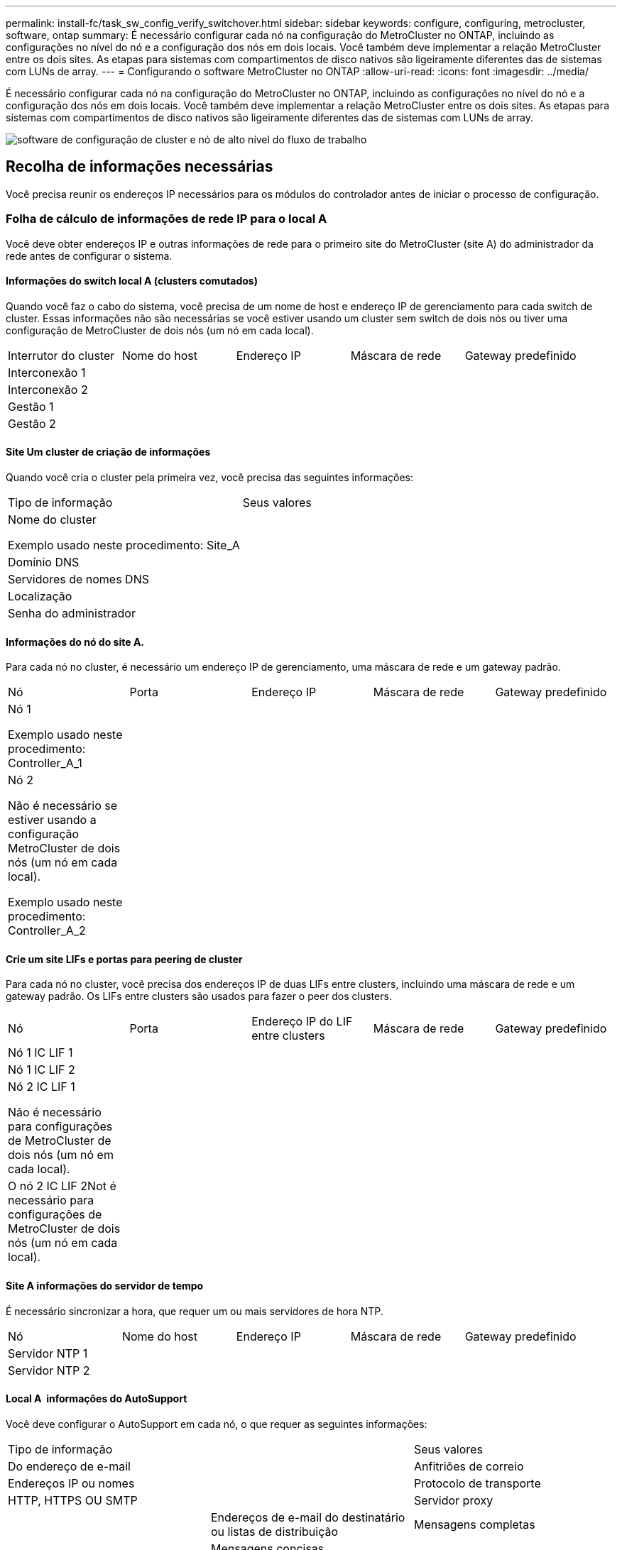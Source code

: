 ---
permalink: install-fc/task_sw_config_verify_switchover.html 
sidebar: sidebar 
keywords: configure, configuring, metrocluster, software, ontap 
summary: É necessário configurar cada nó na configuração do MetroCluster no ONTAP, incluindo as configurações no nível do nó e a configuração dos nós em dois locais. Você também deve implementar a relação MetroCluster entre os dois sites. As etapas para sistemas com compartimentos de disco nativos são ligeiramente diferentes das de sistemas com LUNs de array. 
---
= Configurando o software MetroCluster no ONTAP
:allow-uri-read: 
:icons: font
:imagesdir: ../media/


[role="lead"]
É necessário configurar cada nó na configuração do MetroCluster no ONTAP, incluindo as configurações no nível do nó e a configuração dos nós em dois locais. Você também deve implementar a relação MetroCluster entre os dois sites. As etapas para sistemas com compartimentos de disco nativos são ligeiramente diferentes das de sistemas com LUNs de array.

image::../media/workflow_high_level_node_and_cluster_configuration_software.gif[software de configuração de cluster e nó de alto nível do fluxo de trabalho]



== Recolha de informações necessárias

Você precisa reunir os endereços IP necessários para os módulos do controlador antes de iniciar o processo de configuração.



=== Folha de cálculo de informações de rede IP para o local A

Você deve obter endereços IP e outras informações de rede para o primeiro site do MetroCluster (site A) do administrador da rede antes de configurar o sistema.



==== Informações do switch local A (clusters comutados)

Quando você faz o cabo do sistema, você precisa de um nome de host e endereço IP de gerenciamento para cada switch de cluster. Essas informações não são necessárias se você estiver usando um cluster sem switch de dois nós ou tiver uma configuração de MetroCluster de dois nós (um nó em cada local).

|===


| Interrutor do cluster | Nome do host | Endereço IP | Máscara de rede | Gateway predefinido 


 a| 
Interconexão 1
 a| 
 a| 
 a| 
 a| 



 a| 
Interconexão 2
 a| 
 a| 
 a| 
 a| 



 a| 
Gestão 1
 a| 
 a| 
 a| 
 a| 



 a| 
Gestão 2
 a| 
 a| 
 a| 
 a| 

|===


==== Site Um cluster de criação de informações

Quando você cria o cluster pela primeira vez, você precisa das seguintes informações:

|===


| Tipo de informação | Seus valores 


 a| 
Nome do cluster

Exemplo usado neste procedimento: Site_A
 a| 



 a| 
Domínio DNS
 a| 



 a| 
Servidores de nomes DNS
 a| 



 a| 
Localização
 a| 



 a| 
Senha do administrador
 a| 

|===


==== Informações do nó do site A.

Para cada nó no cluster, é necessário um endereço IP de gerenciamento, uma máscara de rede e um gateway padrão.

|===


| Nó | Porta | Endereço IP | Máscara de rede | Gateway predefinido 


 a| 
Nó 1

Exemplo usado neste procedimento: Controller_A_1
 a| 
 a| 
 a| 
 a| 



 a| 
Nó 2

Não é necessário se estiver usando a configuração MetroCluster de dois nós (um nó em cada local).

Exemplo usado neste procedimento: Controller_A_2
 a| 
 a| 
 a| 
 a| 

|===


==== Crie um site LIFs e portas para peering de cluster

Para cada nó no cluster, você precisa dos endereços IP de duas LIFs entre clusters, incluindo uma máscara de rede e um gateway padrão. Os LIFs entre clusters são usados para fazer o peer dos clusters.

|===


| Nó | Porta | Endereço IP do LIF entre clusters | Máscara de rede | Gateway predefinido 


 a| 
Nó 1 IC LIF 1
 a| 
 a| 
 a| 
 a| 



 a| 
Nó 1 IC LIF 2
 a| 
 a| 
 a| 
 a| 



 a| 
Nó 2 IC LIF 1

Não é necessário para configurações de MetroCluster de dois nós (um nó em cada local).
 a| 
 a| 
 a| 
 a| 



 a| 
O nó 2 IC LIF 2Not é necessário para configurações de MetroCluster de dois nós (um nó em cada local).
 a| 
 a| 
 a| 
 a| 

|===


==== Site A informações do servidor de tempo

É necessário sincronizar a hora, que requer um ou mais servidores de hora NTP.

|===


| Nó | Nome do host | Endereço IP | Máscara de rede | Gateway predefinido 


 a| 
Servidor NTP 1
 a| 
 a| 
 a| 
 a| 



 a| 
Servidor NTP 2
 a| 
 a| 
 a| 
 a| 

|===


==== Local A &nbsp;informações do AutoSupport

Você deve configurar o AutoSupport em cada nó, o que requer as seguintes informações:

|===


2+| Tipo de informação | Seus valores 


 a| 
Do endereço de e-mail
 a| 



 a| 
Anfitriões de correio
 a| 
Endereços IP ou nomes
 a| 



 a| 
Protocolo de transporte
 a| 
HTTP, HTTPS OU SMTP
 a| 



 a| 
Servidor proxy
 a| 



 a| 
Endereços de e-mail do destinatário ou listas de distribuição
 a| 
Mensagens completas
 a| 



 a| 
Mensagens concisas
 a| 



 a| 
Parceiros
 a| 

|===


==== Local A &nbsp;informações do SP

Você deve habilitar o acesso ao processador de serviço (SP) de cada nó para solução de problemas e manutenção, o que requer as seguintes informações de rede para cada nó:

|===


| Nó | Endereço IP | Máscara de rede | Gateway predefinido 


 a| 
Nó 1
 a| 
 a| 
 a| 



 a| 
Nó 2

Não é necessário para configurações de MetroCluster de dois nós (um nó em cada local).
 a| 
 a| 
 a| 

|===


=== Folha de cálculo de informações de rede IP para o local B.

Você deve obter endereços IP e outras informações de rede para o segundo site da MetroCluster (site B) do administrador da rede antes de configurar o sistema.



==== Informações do switch local B (clusters comutados)

Quando você faz o cabo do sistema, você precisa de um nome de host e endereço IP de gerenciamento para cada switch de cluster. Essas informações não são necessárias se você estiver usando um cluster sem switch de dois nós ou se você tiver uma configuração de MetroCluster de dois nós (um nó em cada local).

|===


| Interrutor do cluster | Nome do host | Endereço IP | Máscara de rede | Gateway predefinido 


 a| 
Interconexão 1
 a| 
 a| 
 a| 
 a| 



 a| 
Interconexão 2
 a| 
 a| 
 a| 
 a| 



 a| 
Gestão 1
 a| 
 a| 
 a| 
 a| 



 a| 
Gestão 2
 a| 
 a| 
 a| 
 a| 

|===


==== Informações sobre a criação do cluster do local B.

Quando você cria o cluster pela primeira vez, você precisa das seguintes informações:

|===


| Tipo de informação | Seus valores 


 a| 
Nome do cluster

Exemplo usado: Site_B
 a| 



 a| 
Domínio DNS
 a| 



 a| 
Servidores de nomes DNS
 a| 



 a| 
Localização
 a| 



 a| 
Senha do administrador
 a| 

|===


==== Informações do nó do local B.

Para cada nó no cluster, é necessário um endereço IP de gerenciamento, uma máscara de rede e um gateway padrão.

|===


| Nó | Porta | Endereço IP | Máscara de rede | Gateway predefinido 


 a| 
Nó 1

Exemplo usado: Controller_B_1
 a| 
 a| 
 a| 
 a| 



 a| 
Nó 2

Não é necessário para configurações de MetroCluster de dois nós (um nó em cada local).

Exemplo usado: Controller_B_2
 a| 
 a| 
 a| 
 a| 

|===


==== LIFs do local B e portas para peering de cluster

Para cada nó no cluster, você precisa dos endereços IP de duas LIFs entre clusters, incluindo uma máscara de rede e um gateway padrão. Os LIFs entre clusters são usados para fazer o peer dos clusters.

|===


| Nó | Porta | Endereço IP do LIF entre clusters | Máscara de rede | Gateway predefinido 


 a| 
Nó 1 IC LIF 1
 a| 
 a| 
 a| 
 a| 



 a| 
Nó 1 IC LIF 2
 a| 
 a| 
 a| 
 a| 



 a| 
Nó 2 IC LIF 1

Não é necessário para configurações de MetroCluster de dois nós (um nó em cada local).
 a| 
 a| 
 a| 
 a| 



 a| 
Nó 2 IC LIF 2

Não é necessário para configurações de MetroCluster de dois nós (um nó em cada local).
 a| 
 a| 
 a| 
 a| 

|===


==== Informações do servidor de hora local B.

É necessário sincronizar a hora, que requer um ou mais servidores de hora NTP.

|===


| Nó | Nome do host | Endereço IP | Máscara de rede | Gateway predefinido 


 a| 
Servidor NTP 1
 a| 
 a| 
 a| 
 a| 



 a| 
Servidor NTP 2
 a| 
 a| 
 a| 
 a| 

|===


==== Local B &nbsp;Informação AutoSupport

Você deve configurar o AutoSupport em cada nó, o que requer as seguintes informações:

|===


2+| Tipo de informação | Seus valores 


 a| 
Do endereço de e-mail
 a| 



 a| 
Anfitriões de correio
 a| 
Endereços IP ou nomes
 a| 



 a| 
Protocolo de transporte
 a| 
HTTP, HTTPS OU SMTP
 a| 



 a| 
Servidor proxy
 a| 



 a| 
Endereços de e-mail do destinatário ou listas de distribuição
 a| 
Mensagens completas
 a| 



 a| 
Mensagens concisas
 a| 



 a| 
Parceiros
 a| 

|===


==== Local B &nbsp;Informação SP

Você deve habilitar o acesso ao processador de serviço (SP) de cada nó para solução de problemas e manutenção, o que requer as seguintes informações de rede para cada nó:

|===


| Nó | Endereço IP | Máscara de rede | Gateway predefinido 


 a| 
Nó 1 (controlador_B_1)
 a| 
 a| 
 a| 



 a| 
Nó 2 (controlador_B_2)

Não é necessário para configurações de MetroCluster de dois nós (um nó em cada local).
 a| 
 a| 
 a| 

|===


== Semelhanças e diferenças entre configurações padrão de cluster e MetroCluster

A configuração dos nós em cada cluster em uma configuração MetroCluster é semelhante à dos nós em um cluster padrão.

A configuração do MetroCluster é baseada em dois clusters padrão. Fisicamente, a configuração deve ser simétrica, com cada nó tendo a mesma configuração de hardware e todos os componentes do MetroCluster devem ser cabeados e configurados. No entanto, a configuração básica de software para nós em uma configuração MetroCluster é a mesma para nós em um cluster padrão.

|===


| Etapa de configuração | Configuração padrão de cluster | Configuração do MetroCluster 


 a| 
Configurar LIFs de gerenciamento, cluster e dados em cada nó.
 a| 
O mesmo em ambos os tipos de clusters



 a| 
Configure o agregado raiz.
 a| 
O mesmo em ambos os tipos de clusters



 a| 
Configurar nós no cluster como pares de HA
 a| 
O mesmo em ambos os tipos de clusters



 a| 
Configure o cluster em um nó no cluster.
 a| 
O mesmo em ambos os tipos de clusters



 a| 
Junte o outro nó ao cluster.
 a| 
O mesmo em ambos os tipos de clusters



 a| 
Crie um agregado de raiz espelhado.
 a| 
Opcional
 a| 
Obrigatório



 a| 
Espreite os clusters.
 a| 
Opcional
 a| 
Obrigatório



 a| 
Ative a configuração do MetroCluster.
 a| 
Não se aplica
 a| 
Obrigatório

|===


== Restaurando os padrões do sistema e configurando o tipo HBA em um módulo do controlador

Para garantir uma instalação bem-sucedida do MetroCluster, redefina e restaure padrões nos módulos do controlador.

.Importante
Essa tarefa só é necessária para configurações Stretch usando bridges FC-para-SAS.

.Passos
. No prompt Loader, retorne as variáveis ambientais à configuração padrão:
+
`set-defaults`

. Inicialize o nó no modo Manutenção e, em seguida, configure as configurações para quaisquer HBAs no sistema:
+
.. Arranque no modo de manutenção:
+
`boot_ontap maint`

.. Verifique as definições atuais das portas:
+
`ucadmin show`

.. Atualize as definições da porta conforme necessário.


+
|===


| Se você tem este tipo de HBA e modo desejado... | Use este comando... 


 a| 
CNA FC
 a| 
`ucadmin modify -m fc -t initiator _adapter_name_`



 a| 
CNA Ethernet
 a| 
`ucadmin modify -mode cna _adapter_name_`



 a| 
Destino de FC
 a| 
`fcadmin config -t target _adapter_name_`



 a| 
Iniciador FC
 a| 
`fcadmin config -t initiator _adapter_name_`

|===
. Sair do modo de manutenção:
+
`halt`

+
Depois de executar o comando, aguarde até que o nó pare no prompt DO Loader.

. Inicialize o nó novamente no modo Manutenção para permitir que as alterações de configuração entrem em vigor:
+
`boot_ontap maint`

. Verifique as alterações feitas:
+
|===


| Se você tem este tipo de HBA... | Use este comando... 


 a| 
CNA
 a| 
`ucadmin show`



 a| 
FC
 a| 
`fcadmin show`

|===
. Sair do modo de manutenção:
+
`halt`

+
Depois de executar o comando, aguarde até que o nó pare no prompt DO Loader.

. Inicialize o nó no menu de inicialização:
+
`boot_ontap menu`

+
Depois de executar o comando, aguarde até que o menu de inicialização seja exibido.

. Limpe a configuração do nó digitando "wipeconfig" no prompt do menu de inicialização e pressione Enter.
+
A tela a seguir mostra o prompt do menu de inicialização:

+
--
....
Please choose one of the following:

     (1) Normal Boot.
     (2) Boot without /etc/rc.
     (3) Change password.
     (4) Clean configuration and initialize all disks.
     (5) Maintenance mode boot.
     (6) Update flash from backup config.
     (7) Install new software first.
     (8) Reboot node.
     (9) Configure Advanced Drive Partitioning.
     Selection (1-9)?  wipeconfig
 This option deletes critical system configuration, including cluster membership.
 Warning: do not run this option on a HA node that has been taken over.
 Are you sure you want to continue?: yes
 Rebooting to finish wipeconfig request.
....
--




== Configurando portas FC-VI em uma placa quad-port X1132A-R6 em sistemas FAS8020

Se você estiver usando a placa quad-port X1132A-R6 em um sistema FAS8020, você pode entrar no modo de manutenção para configurar as portas 1a e 1b para uso de FC-VI e iniciador. Isso não é necessário nos sistemas MetroCluster recebidos de fábrica, nos quais as portas são definidas adequadamente para sua configuração.

.Sobre esta tarefa
Esta tarefa deve ser executada no modo Manutenção.


NOTE: A conversão de uma porta FC para uma porta FC-VI com o comando uadministrador só é compatível com os sistemas FAS8020 e AFF 8020. A conversão de portas FC para portas FCVI não é compatível em nenhuma outra plataforma.

.Passos
. Desative as portas:
+
`storage disable adapter 1a`

+
`storage disable adapter 1b`

+
[listing]
----
*> storage disable adapter 1a
Jun 03 02:17:57 [controller_B_1:fci.adapter.offlining:info]: Offlining Fibre Channel adapter 1a.
Host adapter 1a disable succeeded
Jun 03 02:17:57 [controller_B_1:fci.adapter.offline:info]: Fibre Channel adapter 1a is now offline.
*> storage disable adapter 1b
Jun 03 02:18:43 [controller_B_1:fci.adapter.offlining:info]: Offlining Fibre Channel adapter 1b.
Host adapter 1b disable succeeded
Jun 03 02:18:43 [controller_B_1:fci.adapter.offline:info]: Fibre Channel adapter 1b is now offline.
*>
----
. Verifique se as portas estão desativadas:
+
`ucadmin show`

+
[listing]
----
*> ucadmin show
         Current  Current    Pending  Pending    Admin
Adapter  Mode     Type       Mode     Type       Status
-------  -------  ---------  -------  ---------  -------
  ...
  1a     fc       initiator  -        -          offline
  1b     fc       initiator  -        -          offline
  1c     fc       initiator  -        -          online
  1d     fc       initiator  -        -          online
----
. Defina as portas a e b para o modo FC-VI:
+
`ucadmin modify -adapter 1a -type fcvi`

+
O comando define o modo em ambas as portas no par de portas, 1a e 1b (mesmo que apenas 1a seja especificado no comando).

+
[listing]
----

*> ucadmin modify -t fcvi 1a
Jun 03 02:19:13 [controller_B_1:ucm.type.changed:info]: FC-4 type has changed to fcvi on adapter 1a. Reboot the controller for the changes to take effect.
Jun 03 02:19:13 [controller_B_1:ucm.type.changed:info]: FC-4 type has changed to fcvi on adapter 1b. Reboot the controller for the changes to take effect.
----
. Confirme se a alteração está pendente:
+
`ucadmin show`

+
[listing]
----
*> ucadmin show
         Current  Current    Pending  Pending    Admin
Adapter  Mode     Type       Mode     Type       Status
-------  -------  ---------  -------  ---------  -------
  ...
  1a     fc       initiator  -        fcvi       offline
  1b     fc       initiator  -        fcvi       offline
  1c     fc       initiator  -        -          online
  1d     fc       initiator  -        -          online
----
. Desligue o controlador e reinicie-o no modo de manutenção.
. Confirme a alteração de configuração:
+
`ucadmin show local`

+
[listing]
----

Node           Adapter  Mode     Type       Mode     Type       Status
------------   -------  -------  ---------  -------  ---------  -----------
...
controller_B_1
               1a       fc       fcvi       -        -          online
controller_B_1
               1b       fc       fcvi       -        -          online
controller_B_1
               1c       fc       initiator  -        -          online
controller_B_1
               1d       fc       initiator  -        -          online
6 entries were displayed.
----




== Verificando a atribuição de discos no modo Manutenção em uma configuração de oito nós ou quatro nós

Antes de iniciar totalmente o sistema no ONTAP, você pode opcionalmente inicializar no modo Manutenção e verificar a atribuição de disco nos nós. Os discos devem ser atribuídos para criar uma configuração ativo-ativo totalmente simétrica, onde cada pool tem um número igual de discos atribuídos a eles.

.Sobre esta tarefa
Os novos sistemas MetroCluster têm atribuição de disco concluída antes do envio.

A tabela a seguir mostra exemplos de atribuições de pool para uma configuração do MetroCluster. Os discos são atribuídos a pools por compartimento.

|===


| Compartimento de disco (sample_shelf_name)... | No local... | Pertence a... | E é atribuído a esse nó... 


 a| 
Compartimento de disco 1 (shelf_A_1_1)
 a| 
Local A
 a| 
Nó A 1
 a| 
Piscina 0



 a| 
Compartimento de disco 2 (shelf_A_1_3)



 a| 
Compartimento de disco 3 (gaveta_B_1_1)
 a| 
Nó B 1
 a| 
Piscina 1



 a| 
Compartimento de disco 4 (gaveta_B_1_3)



 a| 
Compartimento de disco 5 (shelf_A_2_1)
 a| 
Nó A 2
 a| 
Piscina 0



 a| 
Compartimento de disco 6 (shelf_A_2_3)



 a| 
Compartimento de disco 7 (gaveta_B_2_1)
 a| 
Nó B 2
 a| 
Piscina 1



 a| 
Compartimento de disco 8 (gaveta_B_2_3)



 a| 
Compartimento de disco 1 (shelf_A_3_1)
 a| 
Nó A 3
 a| 
Piscina 0



 a| 
Compartimento de disco 2 (shelf_A_3_3)



 a| 
Compartimento de disco 3 (gaveta_B_3_1)
 a| 
Nó B 3
 a| 
Piscina 1



 a| 
Compartimento de disco 4 (gaveta_B_3_3)



 a| 
Compartimento de disco 5 (shelf_A_4_1)
 a| 
Nó A 4
 a| 
Piscina 0



 a| 
Compartimento de disco 6 (shelf_A_4_3)



 a| 
Compartimento de disco 7 (gaveta_B_4_1)
 a| 
Nó B 4
 a| 
Piscina 1



 a| 
Compartimento de disco 8 (gaveta_B_4_3)



 a| 
Compartimento de disco 9 (gaveta_B_1_2)
 a| 
Local B
 a| 
Nó B 1
 a| 
Piscina 0



 a| 
Compartimento de disco 10 (gaveta_B_1_4)



 a| 
Compartimento de disco 11 (shelf_A_1_2)
 a| 
Nó A 1
 a| 
Piscina 1



 a| 
Compartimento de disco 12 (shelf_A_1_4)



 a| 
Compartimento de disco 13 (gaveta_B_2_2)
 a| 
Nó B 2
 a| 
Piscina 0



 a| 
Compartimento de disco 14 (gaveta_B_2_4)



 a| 
Compartimento de disco 15 (shelf_A_2_2)
 a| 
Nó A 2
 a| 
Piscina 1



 a| 
Compartimento de disco 16 (shelf_A_2_4)



 a| 
Compartimento de disco 1 (gaveta_B_3_2)
 a| 
Nó A 3
 a| 
Piscina 0



 a| 
Compartimento de disco 2 (gaveta_B_3_4)



 a| 
Compartimento de disco 3 (shelf_A_3_2)
 a| 
Nó B 3
 a| 
Piscina 1



 a| 
Compartimento de disco 4 (shelf_A_3_4)



 a| 
Compartimento de disco 5 (gaveta_B_4_2)
 a| 
Nó A 4
 a| 
Piscina 0



 a| 
Compartimento de disco 6 (gaveta_B_4_4)



 a| 
Compartimento de disco 7 (shelf_A_4_2)
 a| 
Nó B 4
 a| 
Piscina 1



 a| 
Compartimento de disco 8 (shelf_A_4_4)

|===
.Passos
. Confirme as atribuições do compartimento:
+
`disk show –v`

. Se necessário, atribua explicitamente discos nas gavetas de disco conetadas ao pool apropriado usando o `disk assign` comando.
+
O uso de curingas no comando permite atribuir todos os discos em um compartimento de disco com um único comando. É possível identificar as IDs e os compartimentos do compartimento de disco para cada disco com o `storage show disk --x` comando.





=== Atribuição de propriedade de disco em sistemas que não sejam AFF

Se os nós do MetroCluster não tiverem os discos corretamente atribuídos ou se você estiver usando DS460C compartimentos de disco na sua configuração, será necessário atribuir discos a cada um dos nós na configuração do MetroCluster de acordo com compartimento a compartimento. Você criará uma configuração na qual cada nó tem o mesmo número de discos em seus pools de discos locais e remotos.

.Sobre esta tarefa
Os controladores de armazenamento têm de estar no modo de manutenção.

Se a configuração não incluir DS460C compartimentos de disco, essa tarefa não será necessária se os discos tiverem sido atribuídos corretamente quando recebidos de fábrica.


NOTE: O pool 0 sempre contém os discos que são encontrados no mesmo local do sistema de armazenamento que os possui.

O pool 1 sempre contém os discos que são remotos para o sistema de storage que os possui.

Se a configuração incluir DS460C compartimentos de disco, você deve atribuir manualmente os discos usando as seguintes diretrizes para cada gaveta de 12 discos:

|===


| Atribuir estes discos na gaveta... | Para este nó e pool... 


 a| 
0 - 2
 a| 
Pool do nó local 0



 a| 
3 - 5
 a| 
Pool do nó de PARCEIRO HA 0



 a| 
6 - 8
 a| 
Parceiro de DR do pool de nós locais 1



 a| 
9 - 11
 a| 
Parceiro de DR do pool de parceiros de HA 1

|===
Esse padrão de atribuição de disco garante que um agregado seja minimamente afetado caso uma gaveta fique offline.

.Passos
. Se você não tiver feito isso, inicialize cada sistema no modo Manutenção.
. Atribua os compartimentos de disco aos nós localizados no primeiro local (local A):
+
Os compartimentos de disco no mesmo local que o nó são atribuídos ao pool 0 e os compartimentos de disco localizados no local do parceiro são atribuídos ao pool 1.

+
Você deve atribuir um número igual de prateleiras a cada pool.

+
.. No primeiro nó, atribua sistematicamente as gavetas de disco locais ao pool 0 e às gavetas de disco remotas ao pool 1:
+
`disk assign -shelf local-switch-name:shelf-name.port -p pool`

+
Se o controlador de storage Controller_A_1 tiver quatro compartimentos, você emitirá os seguintes comandos:

+
[listing]
----
*> disk assign -shelf FC_switch_A_1:1-4.shelf1 -p 0
*> disk assign -shelf FC_switch_A_1:1-4.shelf2 -p 0

*> disk assign -shelf FC_switch_B_1:1-4.shelf1 -p 1
*> disk assign -shelf FC_switch_B_1:1-4.shelf2 -p 1
----
.. Repita o processo para o segundo nó no local, atribuindo sistematicamente as gavetas de disco locais ao pool 0 e as gavetas de disco remotas ao pool 1:
+
`disk assign -shelf local-switch-name:shelf-name.port -p pool`

+
Se o controlador de storage Controller_A_2 tiver quatro compartimentos, você emitirá os seguintes comandos:

+
[listing]
----
*> disk assign -shelf FC_switch_A_1:1-4.shelf3 -p 0
*> disk assign -shelf FC_switch_B_1:1-4.shelf4 -p 1

*> disk assign -shelf FC_switch_A_1:1-4.shelf3 -p 0
*> disk assign -shelf FC_switch_B_1:1-4.shelf4 -p 1
----


. Atribua os compartimentos de disco aos nós localizados no segundo local (local B):
+
Os compartimentos de disco no mesmo local que o nó são atribuídos ao pool 0 e os compartimentos de disco localizados no local do parceiro são atribuídos ao pool 1.

+
Você deve atribuir um número igual de prateleiras a cada pool.

+
.. No primeiro nó no local remoto, atribua sistematicamente suas gavetas de disco locais ao pool 0 e suas gavetas de disco remotas ao pool 1:
+
`disk assign -shelf local-switch-nameshelf-name -p pool`

+
Se o controlador de storage Controller_B_1 tiver quatro compartimentos, você emitirá os seguintes comandos:

+
[listing]
----
*> disk assign -shelf FC_switch_B_1:1-5.shelf1 -p 0
*> disk assign -shelf FC_switch_B_1:1-5.shelf2 -p 0

*> disk assign -shelf FC_switch_A_1:1-5.shelf1 -p 1
*> disk assign -shelf FC_switch_A_1:1-5.shelf2 -p 1
----
.. Repita o processo para o segundo nó no local remoto, atribuindo sistematicamente suas gavetas de disco locais ao pool 0 e suas gavetas de disco remotas ao pool 1:
+
`disk assign -shelf shelf-name -p pool`

+
Se o controlador de storage Controller_B_2 tiver quatro compartimentos, você emitirá os seguintes comandos:

+
[listing]
----
*> disk assign -shelf FC_switch_B_1:1-5.shelf3 -p 0
*> disk assign -shelf FC_switch_B_1:1-5.shelf4 -p 0

*> disk assign -shelf FC_switch_A_1:1-5.shelf3 -p 1
*> disk assign -shelf FC_switch_A_1:1-5.shelf4 -p 1
----


. Confirme as atribuições do compartimento:
+
`storage show shelf`

. Sair do modo de manutenção:
+
`halt`

. Apresentar o menu de arranque:
+
`boot_ontap menu`

. Em cada nó, selecione a opção *4* para inicializar todos os discos.




=== Atribuição de propriedade de disco em sistemas AFF

Se você estiver usando sistemas AFF em uma configuração com agregados espelhados e os nós não tiverem os discos (SSDs) corretamente atribuídos, atribua metade dos discos em cada gaveta a um nó local e a outra metade dos discos a seu nó de parceiro de HA. Você deve criar uma configuração na qual cada nó tenha o mesmo número de discos em seus pools de discos locais e remotos.

.Sobre esta tarefa
Os controladores de armazenamento têm de estar no modo de manutenção.

Isso não se aplica a configurações que tenham agregados sem espelhamento, uma configuração ativo/passivo ou que tenham um número desigual de discos em pools locais e remotos.

Esta tarefa não é necessária se os discos tiverem sido corretamente atribuídos quando recebidos de fábrica.


NOTE: O pool 0 sempre contém os discos que são encontrados no mesmo local do sistema de armazenamento que os possui, enquanto o Pool 1 sempre contém os discos que são remotos para o sistema de armazenamento que os possui.

.Passos
. Se você não tiver feito isso, inicialize cada sistema no modo Manutenção.
. Atribua os discos aos nós localizados no primeiro local (local A):
+
Você deve atribuir um número igual de discos a cada pool.

+
.. No primeiro nó, atribua sistematicamente metade dos discos em cada gaveta ao pool 0 e a outra metade ao pool 0 do parceiro de HA:
+
`disk assign -disk disk-name -p pool -n number-of-disks`

+
Se o controlador de storage Controller_A_1 tiver quatro gavetas, cada uma com SSDs de 8 TB, você emitirá os seguintes comandos:

+
[listing]
----
*> disk assign -shelf FC_switch_A_1:1-4.shelf1 -p 0 -n 4
*> disk assign -shelf FC_switch_A_1:1-4.shelf2 -p 0 -n 4

*> disk assign -shelf FC_switch_B_1:1-4.shelf1 -p 1 -n 4
*> disk assign -shelf FC_switch_B_1:1-4.shelf2 -p 1 -n 4
----
.. Repita o processo para o segundo nó no local, atribuindo sistematicamente metade dos discos em cada gaveta ao pool 1 e a outra metade ao pool 1 do parceiro de HA:
+
`disk assign -disk disk-name -p pool`

+
Se o controlador de storage Controller_A_1 tiver quatro gavetas, cada uma com SSDs de 8 TB, você emitirá os seguintes comandos:

+
[listing]
----
*> disk assign -shelf FC_switch_A_1:1-4.shelf3 -p 0 -n 4
*> disk assign -shelf FC_switch_B_1:1-4.shelf4 -p 1 -n 4

*> disk assign -shelf FC_switch_A_1:1-4.shelf3 -p 0 -n 4
*> disk assign -shelf FC_switch_B_1:1-4.shelf4 -p 1 -n 4
----


. Atribua os discos aos nós localizados no segundo local (local B):
+
Você deve atribuir um número igual de discos a cada pool.

+
.. No primeiro nó no local remoto, atribua sistematicamente metade dos discos em cada gaveta ao pool 0 e a outra metade ao pool 0 do parceiro de HA:
+
`disk assign -disk disk-name -p pool`

+
Se o controlador de storage Controller_B_1 tiver quatro gavetas, cada uma com SSDs de 8 TB, você emitirá os seguintes comandos:

+
[listing]
----
*> disk assign -shelf FC_switch_B_1:1-5.shelf1 -p 0 -n 4
*> disk assign -shelf FC_switch_B_1:1-5.shelf2 -p 0 -n 4

*> disk assign -shelf FC_switch_A_1:1-5.shelf1 -p 1 -n 4
*> disk assign -shelf FC_switch_A_1:1-5.shelf2 -p 1 -n 4
----
.. Repita o processo para o segundo nó no local remoto, atribuindo sistematicamente metade dos discos em cada gaveta ao pool 1 e a outra metade ao pool 1 do parceiro de HA:
+
`disk assign -disk disk-name -p pool`

+
Se o controlador de storage Controller_B_2 tiver quatro gavetas, cada uma com SSDs de 8 TB, você emitirá os seguintes comandos:

+
[listing]
----
*> disk assign -shelf FC_switch_B_1:1-5.shelf3 -p 0 -n 4
*> disk assign -shelf FC_switch_B_1:1-5.shelf4 -p 0 -n 4

*> disk assign -shelf FC_switch_A_1:1-5.shelf3 -p 1 -n 4
*> disk assign -shelf FC_switch_A_1:1-5.shelf4 -p 1 -n 4
----


. Confirme as atribuições de disco:
+
`storage show disk`

. Sair do modo de manutenção
`halt`
. Apresentar o menu de arranque:
+
`boot_ontap menu`

. Em cada nó, selecione a opção *4* para inicializar todos os discos.




== Verificando a atribuição de discos no modo Manutenção em uma configuração de dois nós

Antes de iniciar totalmente o sistema no ONTAP, você pode opcionalmente inicializar o sistema no modo Manutenção e verificar a atribuição de disco nos nós. Os discos devem ser atribuídos para criar uma configuração totalmente simétrica, com os dois locais que possuem suas próprias gavetas de disco e fornecimento de dados, em que cada nó e cada pool têm um número igual de discos espelhados atribuídos a eles.

.Antes de começar
O sistema tem de estar no modo de manutenção.

.Sobre esta tarefa
Os novos sistemas MetroCluster têm atribuição de disco concluída antes do envio.

A tabela a seguir mostra exemplos de atribuições de pool para uma configuração do MetroCluster. Os discos são atribuídos a pools por compartimento.

|===


| Compartimento de disco (nome do exemplo)... | No local... | Pertence a... | E é atribuído a esse nó... 


 a| 
Compartimento de disco 1 (shelf_A_1_1)
 a| 
Local A
 a| 
Nó A 1
 a| 
Piscina 0



 a| 
Compartimento de disco 2 (shelf_A_1_3)
 a| 
Compartimento de disco 3 (gaveta_B_1_1)
 a| 
Nó B 1
 a| 
Piscina 1



 a| 
Compartimento de disco 4 (gaveta_B_1_3)
 a| 
Compartimento de disco 9 (gaveta_B_1_2)
 a| 
Local B
 a| 
Nó B 1



 a| 
Piscina 0
 a| 
Compartimento de disco 10 (gaveta_B_1_4)
 a| 
Compartimento de disco 11 (shelf_A_1_2)
 a| 
Nó A 1

|===
Se a configuração incluir DS460C compartimentos de disco, você deve atribuir manualmente os discos usando as seguintes diretrizes para cada gaveta de 12 discos:

|===


| Atribuir estes discos na gaveta... | Para este nó e pool... 


 a| 
1 - 6
 a| 
Pool do nó local 0



 a| 
7 - 12
 a| 
Pool do parceiro DR 1

|===
Esse padrão de atribuição de disco minimiza o efeito em um agregado se uma gaveta ficar offline.

.Passos
. Se o seu sistema foi recebido de fábrica, confirme as atribuições de prateleira:
+
`disk show –v`

. Se necessário, você pode atribuir explicitamente discos nas gavetas de disco conetadas ao pool apropriado usando o comando Disk Assign.
+
Os compartimentos de disco no mesmo local que o nó são atribuídos ao pool 0 e os compartimentos de disco localizados no local do parceiro são atribuídos ao pool 1. Você deve atribuir um número igual de prateleiras a cada pool.

+
.. Se você não tiver feito isso, inicialize cada sistema no modo Manutenção.
.. No nó no Local A, atribua sistematicamente as gavetas de disco locais ao pool 0 e às gavetas de disco remotas ao pool 1:
+
`disk assign -shelf disk_shelf_name -p pool`

+
Se o nó_A_1 do controlador de storage tiver quatro compartimentos, você emitirá os seguintes comandos:

+
[listing]
----
*> disk assign -shelf shelf_A_1_1 -p 0
*> disk assign -shelf shelf_A_1_3 -p 0

*> disk assign -shelf shelf_A_1_2 -p 1
*> disk assign -shelf shelf_A_1_4 -p 1
----
.. No nó do local remoto (local B), atribua sistematicamente seus compartimentos de disco locais ao pool 0 e suas gavetas de disco remotas ao pool 1:
+
`disk assign -shelf disk_shelf_name -p pool`

+
Se o nó_B_1 do controlador de storage tiver quatro compartimentos, você emitirá os seguintes comandos:

+
[listing]
----
*> disk assign -shelf shelf_B_1_2   -p 0
*> disk assign -shelf shelf_B_1_4  -p 0

*> disk assign -shelf shelf_B_1_1 -p 1
 *> disk assign -shelf shelf_B_1_3 -p 1
----
.. Mostrar as IDs e os compartimentos do compartimento de disco para cada disco:
+
`disk show –v`







== Verificar e configurar o estado HA dos componentes no modo Manutenção

Ao configurar um sistema de storage em uma configuração MetroCluster, você deve garantir que o estado de alta disponibilidade (HA) dos componentes do chassi e do módulo do controlador seja mcc ou mcc-2n para que esses componentes sejam inicializados corretamente.

.Antes de começar
O sistema tem de estar no modo de manutenção.

.Sobre esta tarefa
Esta tarefa não é necessária em sistemas recebidos de fábrica.

.Passos
. No modo de manutenção, apresentar o estado HA do módulo do controlador e do chassis:
+
`ha-config show`

+
O estado de HA correto depende da configuração do MetroCluster.

+
|===


| Número de controladores na configuração MetroCluster | O estado HA para todos os componentes deve ser... 


 a| 
Configuração de FC MetroCluster de oito ou quatro nós
 a| 
mcc



 a| 
Configuração de FC MetroCluster de dois nós
 a| 
mcc-2n



 a| 
Configuração IP do MetroCluster
 a| 
mccip

|===
. Se o estado do sistema apresentado do controlador não estiver correto, defina o estado HA para o módulo do controlador:
+
|===


| Número de controladores na configuração MetroCluster | Comando 


 a| 
Configuração de FC MetroCluster de oito ou quatro nós
 a| 
ha-config modificar controlador mcc



 a| 
Configuração de FC MetroCluster de dois nós
 a| 
ha-config modificar controlador mcc-2n



 a| 
Configuração IP do MetroCluster
 a| 
ha-config modificar controlador mccip

|===
. Se o estado do sistema apresentado do chassis não estiver correto, defina o estado HA para o chassis:
+
|===


| Número de controladores na configuração MetroCluster | Comando 


 a| 
Configuração de FC MetroCluster de oito ou quatro nós
 a| 
ha-config modificar chassis mcc



 a| 
Configuração de FC MetroCluster de dois nós
 a| 
ha-config modificar chassis mcc-2n



 a| 
Configuração IP do MetroCluster
 a| 
ha-config modificar chassis mccip

|===


.Passos
. Inicialize o nó no ONTAP:
+
`boot_ontap`

. Repita estas etapas em cada nó na configuração do MetroCluster.




== Configurar o ONTAP

Tem de configurar o ONTAP em cada módulo do controlador.

Se você precisar netboot dos novos controladores, consulte http://docs.netapp.com/ontap-9/topic/com.netapp.doc.dot-mcc-upgrade/GUID-3370EC34-310E-4F09-829F-F632EC8CDD9B.html["Netbooting os novos módulos do controlador"] no _MetroCluster Upgrade, Transition e Expansion Guide_.



=== Configurando o ONTAP em uma configuração de MetroCluster de dois nós

Em uma configuração de MetroCluster de dois nós, em cada cluster, você deve inicializar o nó, sair do assistente de configuração de cluster e usar o comando de configuração de cluster para configurar o nó em um cluster de nó único.

.Antes de começar
Você não deve ter configurado o processador de serviço.

.Sobre esta tarefa
Essa tarefa é para configurações de MetroCluster de dois nós que usam storage nativo do NetApp.

Essa tarefa deve ser executada em ambos os clusters na configuração do MetroCluster.

Para obter mais informações gerais sobre a configuração do ONTAP, consulte _Guia de configuração de software_

.Passos
. Ligue o primeiro nó.
+

NOTE: Repita esta etapa no nó no local de recuperação de desastres (DR).

+
O nó é inicializado e, em seguida, o assistente Configuração de cluster é iniciado no console, informando que o AutoSupport será ativado automaticamente.

+
[listing]
----
::> Welcome to the cluster setup wizard.

You can enter the following commands at any time:
  "help" or "?" - if you want to have a question clarified,
  "back" - if you want to change previously answered questions, and
  "exit" or "quit" - if you want to quit the cluster setup wizard.
     Any changes you made before quitting will be saved.

You can return to cluster setup at any time by typing "cluster setup".
To accept a default or omit a question, do not enter a value.

This system will send event messages and periodic reports to NetApp Technical
Support. To disable this feature, enter
autosupport modify -support disable
within 24 hours.

Enabling AutoSupport can significantly speed problem determination and
resolution, should a problem occur on your system.
For further information on AutoSupport, see:
http://support.netapp.com/autosupport/

Type yes to confirm and continue {yes}: yes

Enter the node management interface port [e0M]:
Enter the node management interface IP address [10.101.01.01]:

Enter the node management interface netmask [101.010.101.0]:
Enter the node management interface default gateway [10.101.01.0]:



Do you want to create a new cluster or join an existing cluster? {create, join}:
----
. Criar um novo cluster:
+
`create`

. Escolha se o nó deve ser usado como um cluster de nó único.
+
[listing]
----
Do you intend for this node to be used as a single node cluster? {yes, no} [yes]:
----
. Aceite o padrão do sistema `yes` pressionando Enter ou insira seus próprios valores digitando `no`e pressionando Enter.
. Siga as instruções para concluir o assistente Configuração de cluster, pressione Enter para aceitar os valores padrão ou digitar seus próprios valores e pressione Enter.
+
Os valores padrão são determinados automaticamente com base na sua plataforma e configuração de rede.

. Depois de concluir o assistente de configuração do cluster e ele sair, verifique se o cluster está ativo e se o primeiro nó está em bom estado:
+
`cluster show`

+
O exemplo a seguir mostra um cluster no qual o primeiro nó (cluster1-01) está íntegro e qualificado para participar:

+
[listing]
----
cluster1::> cluster show
Node                  Health  Eligibility
--------------------- ------- ------------
cluster1-01           true    true
----
+
Se for necessário alterar qualquer uma das configurações inseridas para o SVM admin ou nó SVM, você poderá acessar o assistente Configuração de cluster usando o comando de configuração de cluster.



https://docs.netapp.com/ontap-9/topic/com.netapp.doc.dot-cm-ssg/home.html["Configuração do software"]



=== Configuração do ONTAP em uma configuração de MetroCluster de oito ou quatro nós

Depois de inicializar cada nó, você será solicitado a executar a ferramenta Configuração do sistema para executar a configuração básica do nó e do cluster. Depois de configurar o cluster, você retorna à CLI do ONTAP para criar agregados e criar a configuração do MetroCluster.

.Antes de começar
Você deve ter cabeado a configuração do MetroCluster.

.Sobre esta tarefa
Essa tarefa é para configurações de MetroCluster de oito ou quatro nós que usam storage NetApp nativo.

Os novos sistemas MetroCluster estão pré-configurados; não é necessário executar estas etapas. No entanto, você deve configurar a ferramenta AutoSupport.

Essa tarefa deve ser executada em ambos os clusters na configuração do MetroCluster.

Este procedimento utiliza a ferramenta System Setup (Configuração do sistema). Se desejar, você pode usar o assistente de configuração do cluster da CLI.

.Passos
. Se você ainda não fez isso, ligue cada nó e deixe-os inicializar completamente.
+
Se o sistema estiver no modo Manutenção, emita o comando halt para sair do modo Manutenção e, em seguida, emita o seguinte comando a partir do prompt Loader:

+
`boot_ontap`

+
A saída deve ser semelhante ao seguinte:

+
[listing]
----
Welcome to node setup

You can enter the following commands at any time:
  "help" or "?" - if you want to have a question clarified,
  "back" - if you want to change previously answered questions, and
  "exit" or "quit" - if you want to quit the setup wizard.
				Any changes you made before quitting will be saved.

To accept a default or omit a question, do not enter a value.
.
.
.
----
. Ative a ferramenta AutoSupport seguindo as instruções fornecidas pelo sistema.
. Responda aos prompts para configurar a interface de gerenciamento de nós.
+
Os prompts são semelhantes aos seguintes:

+
[listing]
----
Enter the node management interface port: [e0M]:
Enter the node management interface IP address: 10.228.160.229
Enter the node management interface netmask: 225.225.252.0
Enter the node management interface default gateway: 10.228.160.1
----
. Confirme se os nós estão configurados no modo de alta disponibilidade:
+
`storage failover show -fields mode`

+
Caso contrário, você deve emitir o seguinte comando em cada nó e reinicializar o nó:

+
`storage failover modify -mode ha -node localhost`

+
Este comando configura o modo de alta disponibilidade, mas não ativa o failover de armazenamento. O failover de storage é ativado automaticamente quando a configuração do MetroCluster é executada posteriormente no processo de configuração.

. Confirme se você tem quatro portas configuradas como interconexões de cluster:
+
`network port show`

+
O exemplo a seguir mostra a saída para cluster_A:

+
[listing]
----
cluster_A::> network port show
                                                             Speed (Mbps)
Node   Port      IPspace      Broadcast Domain Link   MTU    Admin/Oper
------ --------- ------------ ---------------- ----- ------- ------------
node_A_1
       **e0a       Cluster      Cluster          up       1500  auto/1000
       e0b       Cluster      Cluster          up       1500  auto/1000**
       e0c       Default      Default          up       1500  auto/1000
       e0d       Default      Default          up       1500  auto/1000
       e0e       Default      Default          up       1500  auto/1000
       e0f       Default      Default          up       1500  auto/1000
       e0g       Default      Default          up       1500  auto/1000
node_A_2
       **e0a       Cluster      Cluster          up       1500  auto/1000
       e0b       Cluster      Cluster          up       1500  auto/1000**
       e0c       Default      Default          up       1500  auto/1000
       e0d       Default      Default          up       1500  auto/1000
       e0e       Default      Default          up       1500  auto/1000
       e0f       Default      Default          up       1500  auto/1000
       e0g       Default      Default          up       1500  auto/1000
14 entries were displayed.
----
. Se você estiver criando um cluster de dois nós (um cluster sem switches de interconexão de cluster), ative o modo de rede sem switch-cluster:
+
.. Mude para o nível de privilégio avançado:
+
`set -privilege advanced`

+
Você pode responder `y` quando solicitado a continuar no modo avançado. O prompt do modo avançado é exibido (*>).

.. Ativar o modo sem switch-cluster: `network options switchless-cluster modify -enabled true`
.. Voltar ao nível de privilégio de administrador: `set -privilege admin`


. Inicie a ferramenta System Setup (Configuração do sistema) conforme indicado pelas informações que aparecem no console do sistema após a inicialização.
. Use a ferramenta Configuração do sistema para configurar cada nó e criar o cluster, mas não criar agregados.
+

NOTE: Você cria agregados espelhados em tarefas posteriores.



Retorne à interface da linha de comando ONTAP e conclua a configuração do MetroCluster executando as tarefas a seguir.



== Configuração dos clusters em uma configuração do MetroCluster

É necessário fazer peer nos clusters, espelhar os agregados raiz, criar um agregado de dados espelhados e, em seguida, emitir o comando para implementar as operações do MetroCluster.



=== Peering dos clusters

Os clusters na configuração do MetroCluster precisam estar em um relacionamento de mesmo nível para que possam se comunicar uns com os outros e executar o espelhamento de dados essencial para a recuperação de desastres do MetroCluster.

.Informações relacionadas
http://docs.netapp.com/ontap-9/topic/com.netapp.doc.exp-clus-peer/home.html["Configuração expressa de peering de cluster e SVM"]

link:concept_prepare_for_the_mcc_installation.html["Considerações ao usar portas dedicadas"]

link:concept_prepare_for_the_mcc_installation.html["Considerações ao compartilhar portas de dados"]



==== Configurando LIFs entre clusters

É necessário criar LIFs entre clusters nas portas usadas para comunicação entre os clusters de parceiros da MetroCluster. Você pode usar portas dedicadas ou portas que também têm tráfego de dados.



===== Configurando LIFs entre clusters em portas dedicadas

Você pode configurar LIFs entre clusters em portas dedicadas. Isso normalmente aumenta a largura de banda disponível para o tráfego de replicação.

.Passos
. Liste as portas no cluster:
+
`network port show`

+
Para obter a sintaxe completa do comando, consulte a página man.

+
O exemplo a seguir mostra as portas de rede no cluster01:

+
[listing]
----

cluster01::> network port show
                                                             Speed (Mbps)
Node   Port      IPspace      Broadcast Domain Link   MTU    Admin/Oper
------ --------- ------------ ---------------- ----- ------- ------------
cluster01-01
       e0a       Cluster      Cluster          up     1500   auto/1000
       e0b       Cluster      Cluster          up     1500   auto/1000
       e0c       Default      Default          up     1500   auto/1000
       e0d       Default      Default          up     1500   auto/1000
       e0e       Default      Default          up     1500   auto/1000
       e0f       Default      Default          up     1500   auto/1000
cluster01-02
       e0a       Cluster      Cluster          up     1500   auto/1000
       e0b       Cluster      Cluster          up     1500   auto/1000
       e0c       Default      Default          up     1500   auto/1000
       e0d       Default      Default          up     1500   auto/1000
       e0e       Default      Default          up     1500   auto/1000
       e0f       Default      Default          up     1500   auto/1000
----
. Determine quais portas estão disponíveis para se dedicar à comunicação entre clusters:
+
`network interface show -fields home-port,curr-port`

+
Para obter a sintaxe completa do comando, consulte a página man.

+
O exemplo a seguir mostra que os portos "'e0e'" e "'e0f'" não foram atribuídos LIFs:

+
[listing]
----

cluster01::> network interface show -fields home-port,curr-port
vserver lif                  home-port curr-port
------- -------------------- --------- ---------
Cluster cluster01-01_clus1   e0a       e0a
Cluster cluster01-01_clus2   e0b       e0b
Cluster cluster01-02_clus1   e0a       e0a
Cluster cluster01-02_clus2   e0b       e0b
cluster01
        cluster_mgmt         e0c       e0c
cluster01
        cluster01-01_mgmt1   e0c       e0c
cluster01
        cluster01-02_mgmt1   e0c       e0c
----
. Crie um grupo de failover para as portas dedicadas:
+
`network interface failover-groups create -vserver system_SVM -failover-group failover_group -targets physical_or_logical_ports`

+
O exemplo a seguir atribui as portas "'e0e"" e "'e0f" ao grupo de failover intercluster01 no sistema SVMcluster01:

+
[listing]
----
cluster01::> network interface failover-groups create -vserver cluster01 -failover-group
intercluster01 -targets
cluster01-01:e0e,cluster01-01:e0f,cluster01-02:e0e,cluster01-02:e0f
----
. Verifique se o grupo de failover foi criado:
+
`network interface failover-groups show`

+
Para obter a sintaxe completa do comando, consulte a página man.

+
[listing]
----
cluster01::> network interface failover-groups show
                                  Failover
Vserver          Group            Targets
---------------- ---------------- --------------------------------------------
Cluster
                 Cluster
                                  cluster01-01:e0a, cluster01-01:e0b,
                                  cluster01-02:e0a, cluster01-02:e0b
cluster01
                 Default
                                  cluster01-01:e0c, cluster01-01:e0d,
                                  cluster01-02:e0c, cluster01-02:e0d,
                                  cluster01-01:e0e, cluster01-01:e0f
                                  cluster01-02:e0e, cluster01-02:e0f
                 intercluster01
                                  cluster01-01:e0e, cluster01-01:e0f
                                  cluster01-02:e0e, cluster01-02:e0f
----
. Crie LIFs entre clusters no sistema e atribua-os ao grupo de failover.
+
[cols="1,3"]
|===


| Versão de ONTAP | Comando 


 a| 
9,6 e mais tarde
 a| 
`network interface create -vserver system_SVM -lif LIF_name -service-policy default-intercluster -home-node node -home-port port -address port_IP -netmask netmask -failover-group failover_group`



 a| 
9,5 e anteriores
 a| 
`network interface create -vserver system_SVM -lif LIF_name -role intercluster -home-node node -home-port port -address port_IP -netmask netmask -failover-group failover_group`

|===
+
Para obter a sintaxe completa do comando, consulte a página man.

+
O exemplo a seguir cria LIFs entre clusters "'cluster01_icl01" e "'cluster01_icl02" no grupo de failover intercluster01:

+
[listing]
----
cluster01::> network interface create -vserver cluster01 -lif cluster01_icl01 -service-
policy default-intercluster -home-node cluster01-01 -home-port e0e -address 192.168.1.201
-netmask 255.255.255.0 -failover-group intercluster01

cluster01::> network interface create -vserver cluster01 -lif cluster01_icl02 -service-
policy default-intercluster -home-node cluster01-02 -home-port e0e -address 192.168.1.202
-netmask 255.255.255.0 -failover-group intercluster01
----
. Verifique se as LIFs entre clusters foram criadas:
+
|===


| *Em ONTAP 9.6 e posteriores:* 


 a| 
`network interface show -service-policy default-intercluster`



| *Em ONTAP 9.5 e anteriores:* 


 a| 
`network interface show -role intercluster`

|===
+
Para obter a sintaxe completa do comando, consulte a página man.

+
[listing]
----
cluster01::> network interface show -service-policy default-intercluster
            Logical    Status     Network            Current       Current Is
Vserver     Interface  Admin/Oper Address/Mask       Node          Port    Home
----------- ---------- ---------- ------------------ ------------- ------- ----
cluster01
            cluster01_icl01
                       up/up      192.168.1.201/24   cluster01-01  e0e     true
            cluster01_icl02
                       up/up      192.168.1.202/24   cluster01-02  e0f     true
----
. Verifique se as LIFs entre clusters são redundantes:
+
|===


| *Em ONTAP 9.6 e posteriores:* 


 a| 
`network interface show -service-policy default-intercluster -failover`



| *Em ONTAP 9.5 e anteriores:* 


 a| 
`network interface show -role intercluster -failover`

|===


Para obter a sintaxe completa do comando, consulte a página man.

O exemplo a seguir mostra que os LIFs entre clusters "'cluster01_icl01" e "'cluster01_icl02" na porta SVM "'e0e" falharão para a porta "'e0f".

E

[listing]
----
cluster01::> network interface show -service-policy default-intercluster –failover
         Logical         Home                  Failover        Failover
Vserver  Interface       Node:Port             Policy          Group
-------- --------------- --------------------- --------------- --------
cluster01
         cluster01_icl01 cluster01-01:e0e   local-only      intercluster01
                            Failover Targets:  cluster01-01:e0e,
                                               cluster01-01:e0f
         cluster01_icl02 cluster01-02:e0e   local-only      intercluster01
                            Failover Targets:  cluster01-02:e0e,
                                               cluster01-02:e0f
----
.Informações relacionadas
link:concept_prepare_for_the_mcc_installation.html["Considerações ao usar portas dedicadas"]



===== Configurando LIFs entre clusters em portas de dados compartilhados

Você pode configurar LIFs entre clusters em portas compartilhadas com a rede de dados. Isso reduz o número de portas de que você precisa para redes entre clusters.

.Passos
. Liste as portas no cluster:
+
`network port show`

+
Para obter a sintaxe completa do comando, consulte a página man.

+
O exemplo a seguir mostra as portas de rede no cluster01:

+
[listing]
----

cluster01::> network port show
                                                             Speed (Mbps)
Node   Port      IPspace      Broadcast Domain Link   MTU    Admin/Oper
------ --------- ------------ ---------------- ----- ------- ------------
cluster01-01
       e0a       Cluster      Cluster          up     1500   auto/1000
       e0b       Cluster      Cluster          up     1500   auto/1000
       e0c       Default      Default          up     1500   auto/1000
       e0d       Default      Default          up     1500   auto/1000
cluster01-02
       e0a       Cluster      Cluster          up     1500   auto/1000
       e0b       Cluster      Cluster          up     1500   auto/1000
       e0c       Default      Default          up     1500   auto/1000
       e0d       Default      Default          up     1500   auto/1000
----
. Criar LIFs entre clusters no sistema:
+
|===


| *Em ONTAP 9.6 e posteriores:* 


 a| 
`network interface create -vserver system_SVM -lif LIF_name -service-policy default-intercluster -home-node node -home-port port -address port_IP -netmask netmask`



| *Em ONTAP 9.5 e anteriores:* 


 a| 
`network interface create -vserver system_SVM -lif LIF_name -role intercluster -home-node node -home-port port -address port_IP -netmask netmask`

|===
+
Para obter a sintaxe completa do comando, consulte a página man.

+
O exemplo a seguir cria LIFs entre clusters "'cluster01_icl01" e "'cluster01_icl02":

+
[listing]
----

cluster01::> network interface create -vserver cluster01 -lif cluster01_icl01 -service-
policy default-intercluster -home-node cluster01-01 -home-port e0c -address 192.168.1.201
-netmask 255.255.255.0

cluster01::> network interface create -vserver cluster01 -lif cluster01_icl02 -service-
policy default-intercluster -home-node cluster01-02 -home-port e0c -address 192.168.1.202
-netmask 255.255.255.0
----
. Verifique se as LIFs entre clusters foram criadas:
+
|===


| *Em ONTAP 9.6 e posteriores:* 


 a| 
`network interface show -service-policy default-intercluster`



 a| 
*Em ONTAP 9.5 e anteriores:*



| `network interface show -role intercluster` 
|===
+
Para obter a sintaxe completa do comando, consulte a página man.

+
[listing]
----
cluster01::> network interface show -service-policy default-intercluster
            Logical    Status     Network            Current       Current Is
Vserver     Interface  Admin/Oper Address/Mask       Node          Port    Home
----------- ---------- ---------- ------------------ ------------- ------- ----
cluster01
            cluster01_icl01
                       up/up      192.168.1.201/24   cluster01-01  e0c     true
            cluster01_icl02
                       up/up      192.168.1.202/24   cluster01-02  e0c     true
----
. Verifique se as LIFs entre clusters são redundantes:
+
|===


| *Em ONTAP 9.6 e posteriores:* 


 a| 
`network interface show –service-policy default-intercluster -failover`



| *Em ONTAP 9.5 e anteriores:* 


 a| 
`network interface show -role intercluster -failover`

|===
+
Para obter a sintaxe completa do comando, consulte a página man.

+
O exemplo a seguir mostra que os LIFs entre clusters "'cluster01_icl01" e "'cluster01_icl02" no porto "'e0c" falharão para o porto "'e0d".

+
[listing]
----
cluster01::> network interface show -service-policy default-intercluster –failover
         Logical         Home                  Failover        Failover
Vserver  Interface       Node:Port             Policy          Group
-------- --------------- --------------------- --------------- --------
cluster01
         cluster01_icl01 cluster01-01:e0c   local-only      192.168.1.201/24
                            Failover Targets: cluster01-01:e0c,
                                              cluster01-01:e0d
         cluster01_icl02 cluster01-02:e0c   local-only      192.168.1.201/24
                            Failover Targets: cluster01-02:e0c,
                                              cluster01-02:e0d
----


.Informações relacionadas
link:concept_prepare_for_the_mcc_installation.html["Considerações ao compartilhar portas de dados"]



==== Criando um relacionamento de cluster peer

É necessário criar o relacionamento de peers de clusters entre os clusters do MetroCluster.



===== Criando um relacionamento de cluster peer

Você pode usar o comando cluster peer create para criar uma relação de peer entre um cluster local e remoto. Após a criação do relacionamento de pares, você pode executar o cluster peer create no cluster remoto para autenticá-lo no cluster local.

.Antes de começar
* Você precisa ter criado LIFs entre clusters em todos os nós nos clusters que estão sendo perados.
* Os clusters precisam estar executando o ONTAP 9.3 ou posterior.


.Passos
. No cluster de destino, crie uma relação de pares com o cluster de origem:
+
`cluster peer create -generate-passphrase -offer-expiration MM/DD/YYYY HH:MM:SS|1...7days|1...168hours -peer-addrs peer_LIF_IPs -ipspace ipspace`

+
Se você especificar ambos `-generate-passphrase` e `-peer-addrs`, somente o cluster cujos LIFs entre clusters são especificados em `-peer-addrs` poderá usar a senha gerada.

+
Você pode ignorar a `-ipspace` opção se não estiver usando um IPspace personalizado. Para obter a sintaxe completa do comando, consulte a página man.

+
O exemplo a seguir cria um relacionamento de peer de cluster em um cluster remoto não especificado:

+
[listing]
----
cluster02::> cluster peer create -generate-passphrase -offer-expiration 2days

                     Passphrase: UCa+6lRVICXeL/gq1WrK7ShR
                Expiration Time: 6/7/2017 08:16:10 EST
  Initial Allowed Vserver Peers: -
            Intercluster LIF IP: 192.140.112.101
              Peer Cluster Name: Clus_7ShR (temporary generated)

Warning: make a note of the passphrase - it cannot be displayed again.
----
. No cluster de origem, autentique o cluster de origem no cluster de destino:
+
`cluster peer create -peer-addrs peer_LIF_IPs -ipspace ipspace`

+
Para obter a sintaxe completa do comando, consulte a página man.

+
O exemplo a seguir autentica o cluster local para o cluster remoto nos endereços IP 192.140.112.101 e 192.140.112.102 do LIF:

+
[listing]
----
cluster01::> cluster peer create -peer-addrs 192.140.112.101,192.140.112.102

Notice: Use a generated passphrase or choose a passphrase of 8 or more characters.
        To ensure the authenticity of the peering relationship, use a phrase or sequence of characters that would be hard to guess.

Enter the passphrase:
Confirm the passphrase:

Clusters cluster02 and cluster01 are peered.
----
+
Digite a senha para o relacionamento de pares quando solicitado.

. Verifique se o relacionamento de pares de cluster foi criado: `cluster peer show -instance`
+
[listing]
----
cluster01::> cluster peer show -instance

                               Peer Cluster Name: cluster02
                   Remote Intercluster Addresses: 192.140.112.101, 192.140.112.102
              Availability of the Remote Cluster: Available
                             Remote Cluster Name: cluster2
                             Active IP Addresses: 192.140.112.101, 192.140.112.102
                           Cluster Serial Number: 1-80-123456
                  Address Family of Relationship: ipv4
            Authentication Status Administrative: no-authentication
               Authentication Status Operational: absent
                                Last Update Time: 02/05 21:05:41
                    IPspace for the Relationship: Default
----
. Verifique a conetividade e o status dos nós no relacionamento de pares:
+
`cluster peer health show`

+
[listing]
----
cluster01::> cluster peer health show
Node       cluster-Name                Node-Name
             Ping-Status               RDB-Health Cluster-Health  Avail…
---------- --------------------------- ---------  --------------- --------
cluster01-01
           cluster02                   cluster02-01
             Data: interface_reachable
             ICMP: interface_reachable true       true            true
                                       cluster02-02
             Data: interface_reachable
             ICMP: interface_reachable true       true            true
cluster01-02
           cluster02                   cluster02-01
             Data: interface_reachable
             ICMP: interface_reachable true       true            true
                                       cluster02-02
             Data: interface_reachable
             ICMP: interface_reachable true       true            true
----




===== Criando um relacionamento de cluster peer (ONTAP 9.2 e anterior)

Você pode usar o comando cluster peer create para iniciar uma solicitação de um relacionamento de peering entre um cluster local e remoto. Depois que o relacionamento de pares tiver sido solicitado pelo cluster local, você pode executar o cluster peer create no cluster remoto para aceitar o relacionamento.

.Antes de começar
* Você precisa ter criado LIFs entre clusters em todos os nós nos clusters que estão sendo perados.
* Os administradores de cluster devem ter concordado com a frase-passe que cada cluster usará para se autenticar com o outro.


.Passos
. No cluster de destino de proteção de dados, crie uma relação de mesmo nível com o cluster de origem de proteção de dados:
+
`cluster peer create -peer-addrs peer_LIF_IPs -ipspace ipspace`

+
Você pode ignorar a `-ipspace` opção se não estiver usando um IPspace personalizado. Para obter a sintaxe completa do comando, consulte a página man.

+
O exemplo a seguir cria uma relação de peer de cluster com o cluster remoto nos endereços IP de LIF 192.168.2.201 e 192.168.2.202:

+
[listing]
----
cluster02::> cluster peer create -peer-addrs 192.168.2.201,192.168.2.202
Enter the passphrase:
Please enter the passphrase again:
----
+
Digite a senha para o relacionamento de pares quando solicitado.

. No cluster de origem de proteção de dados, autentique o cluster de origem no cluster de destino:
+
`cluster peer create -peer-addrs peer_LIF_IPs -ipspace ipspace`

+
Para obter a sintaxe completa do comando, consulte a página man.

+
O exemplo a seguir autentica o cluster local para o cluster remoto nos endereços IP 192.140.112.203 e 192.140.112.204 do LIF:

+
[listing]
----
cluster01::> cluster peer create -peer-addrs 192.168.2.203,192.168.2.204
Please confirm the passphrase:
Please confirm the passphrase again:
----
+
Digite a senha para o relacionamento de pares quando solicitado.

. Verifique se o relacionamento de pares de cluster foi criado:
+
`cluster peer show –instance`

+
Para obter a sintaxe completa do comando, consulte a página man.

+
[listing]
----
cluster01::> cluster peer show –instance
Peer Cluster Name: cluster01
Remote Intercluster Addresses: 192.168.2.201,192.168.2.202
Availability: Available
Remote Cluster Name: cluster02
Active IP Addresses: 192.168.2.201,192.168.2.202
Cluster Serial Number: 1-80-000013
----
. Verifique a conetividade e o status dos nós no relacionamento de pares:
+
`cluster peer health show`

+
Para obter a sintaxe completa do comando, consulte a página man.

+
[listing]
----
cluster01::> cluster peer health show
Node       cluster-Name                Node-Name
             Ping-Status               RDB-Health Cluster-Health  Avail…
---------- --------------------------- ---------  --------------- --------
cluster01-01
           cluster02                   cluster02-01
             Data: interface_reachable
             ICMP: interface_reachable true       true            true
                                       cluster02-02
             Data: interface_reachable
             ICMP: interface_reachable true       true            true
cluster01-02
           cluster02                   cluster02-01
             Data: interface_reachable
             ICMP: interface_reachable true       true            true
                                       cluster02-02
             Data: interface_reachable
             ICMP: interface_reachable true       true            true
----




=== Espelhamento dos agregados de raiz

É necessário espelhar os agregados raiz para fornecer proteção de dados.

.Sobre esta tarefa
Por padrão, o agregado raiz é criado como agregado do tipo RAID-DP. Você pode alterar o agregado raiz de RAID-DP para o agregado do tipo RAID4. O comando a seguir modifica o agregado raiz para o agregado do tipo RAID4:

`storage aggregate modify –aggregate aggr_name -raidtype raid4`


NOTE: Em sistemas que não sejam ADP, o tipo RAID do agregado pode ser modificado do RAID-DP padrão para RAID4 antes ou depois que o agregado é espelhado.

.Passos
. Espelhar o agregado raiz:
+
`storage aggregate mirror aggr_name`

+
O comando a seguir espelha o agregado raiz para controller_A_1:

+
[listing]
----
controller_A_1::> storage aggregate mirror aggr0_controller_A_1
----
+
Isso reflete o agregado, por isso consiste em um Plex local e um Plex remoto localizado no local remoto de MetroCluster.

. Repita a etapa anterior para cada nó na configuração do MetroCluster.


.Informações relacionadas
https://docs.netapp.com/ontap-9/topic/com.netapp.doc.dot-cm-vsmg/home.html["Gerenciamento de storage lógico"^]



=== Criando um agregado de dados espelhados em cada nó

Você precisa criar um agregado de dados espelhados em cada nó no grupo de DR.

.Antes de começar
* Você deve saber quais unidades ou LUNs de array serão usados no novo agregado.
* Se você tiver vários tipos de unidade no sistema (armazenamento heterogêneo), você deve entender como pode garantir que o tipo de unidade correto esteja selecionado.
* As unidades e LUNs de array são de propriedade de um nó específico. Quando você cria um agregado, todas as unidades nesse agregado precisam ser de propriedade do mesmo nó, que se torna o nó inicial desse agregado.
* Os nomes agregados devem estar em conformidade com o esquema de nomenclatura que você determinou quando você planejou sua configuração do MetroCluster.  https://docs.netapp.com/ontap-9/topic/com.netapp.doc.dot-cm-psmg/home.html["Gerenciamento de disco e agregado"^]Consulte .


.Passos
. Apresentar uma lista de peças sobresselentes disponíveis:
+
`storage disk show -spare -owner node_name`

. Crie o agregado usando o comando storage Aggregate create -mirror true.
+
Se você estiver conetado ao cluster na interface de gerenciamento de cluster, poderá criar um agregado em qualquer nó do cluster. Para garantir que o agregado seja criado em um nó específico, use o parâmetro -node ou especifique as unidades que são de propriedade desse nó.

+
Você pode especificar as seguintes opções:

+
** Nó inicial do agregado (ou seja, o nó que possui o agregado em operação normal)
** Lista de unidades específicas ou LUNs de storage que devem ser adicionados ao agregado
** Número de unidades a incluir
+

NOTE: Na configuração com suporte mínimo, na qual um número limitado de unidades está disponível, você deve usar a opção forçar um agregado pequeno para permitir a criação de um agregado RAID-DP de três discos.

** Estilo de checksum para usar para o agregado
** Tipo de unidades a utilizar
** Tamanho das unidades a utilizar
** Velocidade de condução a utilizar
** Tipo RAID para grupos RAID no agregado
** Número máximo de unidades ou LUNs de storage que podem ser incluídos em um grupo RAID
** Se unidades com RPM diferentes são permitidas
+
Para obter mais informações sobre essas opções, consulte a `storage aggregate create` página de manual.

+
O comando a seguir cria um agregado espelhado com 10 discos:



+
[listing]
----
cluster_A::> storage aggregate create aggr1_node_A_1 -diskcount 10 -node node_A_1 -mirror true
[Job 15] Job is queued: Create aggr1_node_A_1.
[Job 15] The job is starting.
[Job 15] Job succeeded: DONE
----
. Verifique o grupo RAID e as unidades do seu novo agregado:
+
`storage aggregate show-status -aggregate aggregate-name`





=== Criação de agregados de dados sem espelhamento

Você pode, opcionalmente, criar agregados de dados sem espelhamento para dados que não exigem o espelhamento redundante fornecido pelas configurações do MetroCluster.

.Antes de começar
* Você deve saber quais unidades ou LUNs de array serão usados no novo agregado.
* Se você tiver vários tipos de unidade no sistema (armazenamento heterogêneo), você deve entender como pode verificar se o tipo de unidade correto está selecionado.


.Sobre esta tarefa
--

IMPORTANT: Nas configurações de FC MetroCluster, os agregados sem espelhamento só estarão online após um switchover se os discos remotos no agregado estiverem acessíveis. Se os ISLs falharem, o nó local poderá não conseguir aceder aos dados nos discos remotos sem espelhamento. A falha de um agregado pode levar a uma reinicialização do nó local.

--
--

NOTE: Os agregados sem espelhamento devem ser locais para o nó que os possui.

--
* As unidades e LUNs de array são de propriedade de um nó específico. Quando você cria um agregado, todas as unidades nesse agregado precisam ser de propriedade do mesmo nó, que se torna o nó inicial desse agregado.
* Os nomes agregados devem estar em conformidade com o esquema de nomenclatura que você determinou quando você planejou sua configuração do MetroCluster.
* _Gerenciamento de discos e agregados_ contém mais informações sobre o espelhamento de agregados.


.Passos
. Apresentar uma lista de peças sobresselentes disponíveis:
+
`storage disk show -spare -owner node_name`

. Criar o agregado:
+
`storage aggregate create`

+
Se você estiver conetado ao cluster na interface de gerenciamento de cluster, poderá criar um agregado em qualquer nó do cluster. Para verificar se o agregado é criado em um nó específico, você deve usar o `-node` parâmetro ou especificar unidades que são de propriedade desse nó.

+
Você pode especificar as seguintes opções:

+
** Nó inicial do agregado (ou seja, o nó que possui o agregado em operação normal)
** Lista de unidades específicas ou LUNs de storage que devem ser adicionados ao agregado
** Número de unidades a incluir
** Estilo de checksum para usar para o agregado
** Tipo de unidades a utilizar
** Tamanho das unidades a utilizar
** Velocidade de condução a utilizar
** Tipo RAID para grupos RAID no agregado
** Número máximo de unidades ou LUNs de storage que podem ser incluídos em um grupo RAID
** Se unidades com RPM diferentes são permitidas para obter mais informações sobre essas opções, consulte a `storage aggregate create` página de manual.
+
O comando a seguir cria um agregado sem espelhamento com 10 discos:



+
[listing]
----
controller_A_1::> storage aggregate create aggr1_controller_A_1 -diskcount 10 -node controller_A_1
[Job 15] Job is queued: Create aggr1_controller_A_1.
[Job 15] The job is starting.
[Job 15] Job succeeded: DONE
----
. Verifique o grupo RAID e as unidades do seu novo agregado:
+
`storage aggregate show-status -aggregate aggregate-name`



.Informações relacionadas
https://docs.netapp.com/ontap-9/topic/com.netapp.doc.dot-cm-psmg/home.html["Gerenciamento de disco e agregado"^]



=== Implementando a configuração do MetroCluster

Você deve executar o `metrocluster configure` comando para iniciar a proteção de dados em uma configuração do MetroCluster.

.Antes de começar
Deve haver pelo menos dois agregados de dados espelhados não-raiz em cada cluster.

.Sobre esta tarefa
Agregados de dados adicionais podem ser espelhados ou sem espelhamento.

Você pode verificar isso com o comando storage Aggregate show.


NOTE: Se você quiser usar um único agregado de dados espelhados, consulte a Etapa 1 em link:concept_configure_the_mcc_software_in_ontap.html["Configure o software MetroCluster no ONTAP"] para obter instruções.

O estado ha-config dos controladores e chassis deve ser "mcc".

Você emite o `metrocluster configure` comando uma vez, em qualquer um dos nós, para ativar a configuração do MetroCluster. Você não precisa emitir o comando em cada um dos sites ou nós, e não importa em qual nó ou site você escolher emitir o comando.

 `metrocluster configure`O comando emparelhará automaticamente os dois nós com as IDs de sistema mais baixas em cada um dos dois clusters como parceiros de recuperação de desastres (DR). Em uma configuração de MetroCluster de quatro nós, há dois pares de parceiros de DR. O segundo par de DR é criado a partir dos dois nós com IDs de sistema mais altas.

.Passos
. Configure o MetroCluster no seguinte formato:
+
[cols="1,3"]
|===


| Se a sua configuração do MetroCluster tiver... | Então faça isso... 


 a| 
Vários agregados de dados
 a| 
A partir do prompt de qualquer nó, configure o MetroCluster:

`metrocluster configure node-name`



 a| 
Um único agregado de dados espelhados
 a| 
.. A partir do prompt de qualquer nó, altere para o nível de privilégio avançado:
+
`set -privilege advanced`

+
Você precisa responder `y` quando for solicitado a continuar no modo avançado e você vir o prompt do modo avançado (*>).

.. Configure o MetroCluster com o parâmetro -allow-with-one-Aggregate true:
+
`metrocluster configure -allow-with-one-aggregate true node-name`

.. Voltar ao nível de privilégio de administrador:
+
`set -privilege admin`



|===
+
--
[NOTE]
====
A prática recomendada é ter vários agregados de dados. Se o primeiro grupo de DR tiver apenas um agregado e quiser adicionar um grupo de DR com um agregado, mova o volume de metadados do agregado de dados único. Para obter mais informações sobre este procedimento, http://docs.netapp.com/ontap-9/topic/com.netapp.doc.hw-metrocluster-service/GUID-114DAE6E-F105-4908-ABB1-CE1D7B5C7048.html["Movimentação de um volume de metadados nas configurações do MetroCluster"^]consulte .

====
--
+
O comando a seguir habilita a configuração do MetroCluster em todos os nós do grupo DR que contém controller_A_1:

+
[listing]
----
cluster_A::*> metrocluster configure -node-name controller_A_1

[Job 121] Job succeeded: Configure is successful.
----
. Verifique o status da rede no local A:
+
`network port show`

+
O exemplo a seguir mostra o uso da porta de rede em uma configuração MetroCluster de quatro nós:

+
[listing]
----
cluster_A::> network port show
                                                          Speed (Mbps)
Node   Port      IPspace   Broadcast Domain Link   MTU    Admin/Oper
------ --------- --------- ---------------- ----- ------- ------------
controller_A_1
       e0a       Cluster   Cluster          up     9000  auto/1000
       e0b       Cluster   Cluster          up     9000  auto/1000
       e0c       Default   Default          up     1500  auto/1000
       e0d       Default   Default          up     1500  auto/1000
       e0e       Default   Default          up     1500  auto/1000
       e0f       Default   Default          up     1500  auto/1000
       e0g       Default   Default          up     1500  auto/1000
controller_A_2
       e0a       Cluster   Cluster          up     9000  auto/1000
       e0b       Cluster   Cluster          up     9000  auto/1000
       e0c       Default   Default          up     1500  auto/1000
       e0d       Default   Default          up     1500  auto/1000
       e0e       Default   Default          up     1500  auto/1000
       e0f       Default   Default          up     1500  auto/1000
       e0g       Default   Default          up     1500  auto/1000
14 entries were displayed.
----
. Verifique a configuração do MetroCluster de ambos os sites na configuração do MetroCluster.
+
.. Verifique a configuração do local A:
+
`metrocluster show`

+
[listing]
----
cluster_A::> metrocluster show

Cluster                   Entry Name          State
------------------------- ------------------- -----------
 Local: cluster_A         Configuration state configured
                          Mode                normal
                          AUSO Failure Domain auso-on-cluster-disaster
Remote: cluster_B         Configuration state configured
                          Mode                normal
                          AUSO Failure Domain auso-on-cluster-disaster
----
.. Verifique a configuração a partir do local B:
+
`metrocluster show`

+
[listing]
----
cluster_B::> metrocluster show
Cluster                   Entry Name          State
------------------------- ------------------- -----------
 Local: cluster_B         Configuration state configured
                          Mode                normal
                          AUSO Failure Domain auso-on-cluster-disaster
Remote: cluster_A         Configuration state configured
                          Mode                normal
                          AUSO Failure Domain auso-on-cluster-disaster
----






=== Configuração da entrega em ordem ou entrega fora de ordem de quadros no software ONTAP

Você deve configurar a entrega em ordem (IOD) ou entrega fora de ordem (OOD) de quadros de acordo com a configuração do switch Fibre Channel (FC). Se o switch FC estiver configurado para IOD, o software ONTAP deverá ser configurado para IOD. Da mesma forma, se o switch FC estiver configurado para ODE, o ONTAP deverá ser configurado para ODE.


NOTE: É necessário reiniciar o controlador para alterar a configuração.

.Passos
. Configure o ONTAP para operar IOD ou OID de quadros.
+
** Por padrão, o IOD de quadros é ativado no ONTAP. Para verificar os detalhes de configuração:
+
... Entrar no modo avançado:
+
`set advanced`

... Verifique as configurações:
+
`metrocluster interconnect adapter show`

+
[listing]
----
mcc4-b12_siteB::*> metrocluster interconnect adapter show
                             Adapter Link   Is OOD
Node         Adapter Name    Type    Status Enabled? IP Address  Port Number
------------ --------------- ------- ------ -------- ----------- -----------
mcc4-b1      fcvi_device_0   FC-VI    Up    false    17.0.1.2 	   	6a
mcc4-b1      fcvi_device_1   FC-VI    Up    false    18.0.0.2   	 	6b
mcc4-b1      mlx4_0          IB       Down  false    192.0.5.193 	 ib2a
mcc4-b1      mlx4_0          IB       Up    false    192.0.5.194 	 ib2b
mcc4-b2      fcvi_device_0   FC-VI    Up    false    17.0.2.2		    6a
mcc4-b2      fcvi_device_1   FC-VI    Up    false    18.0.1.2    	 6b
mcc4-b2      mlx4_0          IB       Down  false    192.0.2.9   	 ib2a
mcc4-b2      mlx4_0          IB       Up    false    192.0.2.10  	 ib2b
8 entries were displayed.
----


** As etapas a seguir devem ser executadas em cada nó para configurar OID de quadros:
+
... Entrar no modo avançado:
+
`set advanced`

... Verifique as configurações do MetroCluster:
+
`metrocluster interconnect adapter show`

+
[listing]
----
mcc4-b12_siteB::*> metrocluster interconnect adapter show
                             Adapter Link   Is OOD
Node         Adapter Name    Type    Status Enabled? IP Address  Port Number
------------ --------------- ------- ------ -------- ----------- -----------
mcc4-b1      fcvi_device_0   FC-VI    Up    false    17.0.1.2 	   	6a
mcc4-b1      fcvi_device_1   FC-VI    Up    false    18.0.0.2   	 	6b
mcc4-b1      mlx4_0          IB       Down  false    192.0.5.193 	 ib2a
mcc4-b1      mlx4_0          IB       Up    false    192.0.5.194 	 ib2b
mcc4-b2      fcvi_device_0   FC-VI    Up    false    17.0.2.2		    6a
mcc4-b2      fcvi_device_1   FC-VI    Up    false    18.0.1.2    	 6b
mcc4-b2      mlx4_0          IB       Down  false    192.0.2.9   	 ib2a
mcc4-b2      mlx4_0          IB       Up    false    192.0.2.10  	 ib2b
8 entries were displayed.
----
... Ative O OOD no nó "CC4-B1" e no nó "CC4-B2":
+
`metrocluster interconnect adapter modify -node node name -is-ood-enabled true`

+
[listing]
----
mcc4-b12_siteB::*> metrocluster interconnect adapter modify -node mcc4-b1 -is-ood-enabled true
mcc4-b12_siteB::*> metrocluster interconnect adapter modify -node mcc4-b2 -is-ood-enabled true
----
... Reinicie o controlador executando um takeover de alta disponibilidade (HA) em ambas as direções.
... Verifique as configurações:
+
`metrocluster interconnect adapter show`

+
[listing]
----
mcc4-b12_siteB::*> metrocluster interconnect adapter show
                             Adapter Link   Is OOD
Node         Adapter Name    Type    Status Enabled? IP Address  Port Number
------------ --------------- ------- ------ -------- ----------- -----------
mcc4-b1      fcvi_device_0   FC-VI   Up     true      17.0.1.2   	 6a
mcc4-b1      fcvi_device_1   FC-VI   Up     true      18.0.0.2    	6b
mcc4-b1      mlx4_0          IB      Down   false     192.0.5.193 	ib2a
mcc4-b1      mlx4_0          IB      Up     false     192.0.5.194 	ib2b
mcc4-b2      fcvi_device_0   FC-VI   Up     true      17.0.2.2    	6a
mcc4-b2      fcvi_device_1   FC-VI   Up     true      18.0.1.2    	6b
mcc4-b2      mlx4_0          IB      Down   false     192.0.2.9   	ib2a
mcc4-b2      mlx4_0          IB      Up     false     192.0.2.10  	ib2b
8 entries were displayed.
----








=== Configurando o SNMPv3 em uma configuração MetroCluster

Os protocolos de autenticação e privacidade nos switches e no sistema ONTAP devem ser os mesmos.

.Sobre esta tarefa
O ONTAP atualmente suporta criptografia AES-128 e AES-256.

.Passos
. Crie um usuário SNMP para cada switch a partir do prompt do controlador:
+
`security login create`

+
[listing]
----
Controller_A_1::> security login create -user-or-group-name snmpv3user -application snmp -authentication-method usm -role none -remote-switch-ipaddress 10.10.10.10
----
. Responda às seguintes instruções, conforme necessário, no seu site:
+
[listing]
----

Enter the authoritative entity's EngineID [remote EngineID]:

Which authentication protocol do you want to choose (none, md5, sha, sha2-256) [none]: sha

Enter the authentication protocol password (minimum 8 characters long):

Enter the authentication protocol password again:

Which privacy protocol do you want to choose (none, des, aes128) [none]: aes128

Enter privacy protocol password (minimum 8 characters long):

Enter privacy protocol password again:
----
+

NOTE: O mesmo nome de usuário pode ser adicionado a diferentes switches com endereços IP diferentes.

. Crie um usuário SNMP para o resto dos switches.
+
O exemplo a seguir mostra como criar um nome de usuário para um switch com o endereço IP 10.10.10.11.

+
[listing]
----
Controller_A_1::> security login create -user-or-group-name snmpv3user -application snmp -authentication-method usm -role none -remote-switch-ipaddress 10.
10.10.11
----
. Verifique se há uma entrada de login para cada switch:
+
`security login show`

+
[listing]
----
Controller_A_1::> security login show -user-or-group-name snmpv3user -fields remote-switch-ipaddress

vserver      user-or-group-name application authentication-method remote-switch-ipaddress

------------ ------------------ ----------- --------------------- -----------------------

node_A_1 SVM 1 snmpv3user     snmp        usm                   10.10.10.10

node_A_1 SVM 2 snmpv3user     snmp        usm                   10.10.10.11

node_A_1 SVM 3 snmpv3user    snmp        usm                   10.10.10.12

node_A_1 SVM 4 snmpv3user     snmp        usm                   10.10.10.13

4 entries were displayed.
----
. Configure o SNMPv3 nos switches a partir do prompt do switch:
+
`snmpconfig --set snmpv3`

+
Se você precisar de acesso ao RO, depois de "'User (ro):'" especifique o "nmpv3user" como mostrado no exemplo:

+
[listing]
----
Switch-A1:admin> snmpconfig --set snmpv3
SNMP Informs Enabled (true, t, false, f): [false] true
SNMPv3 user configuration(snmp user not configured in FOS user database will have physical AD and admin role as the default):
User (rw): [snmpadmin1]
Auth Protocol [MD5(1)/SHA(2)/noAuth(3)]: (1..3) [3]
Priv Protocol [DES(1)/noPriv(2)/AES128(3)/AES256(4)]): (2..2) [2]
Engine ID: [00:00:00:00:00:00:00:00:00]
User (ro): [snmpuser2] snmpv3user
Auth Protocol [MD5(1)/SHA(2)/noAuth(3)]: (1..3) [2]
Priv Protocol [DES(1)/noPriv(2)/AES128(3)/AES256(4)]): (2..2) [3]
----
+
O exemplo mostra como configurar um usuário somente leitura. Você pode ajustar os usuários RW, se necessário. Você também deve definir senhas em contas não utilizadas para protegê-las e usar a melhor criptografia disponível em sua versão do ONTAP.

. Configure criptografia e senhas nos demais usuários do switch, conforme necessário em seu site.




=== Configuração de componentes do MetroCluster para monitoramento de integridade

Você deve executar algumas etapas especiais de configuração antes de monitorar os componentes em uma configuração do MetroCluster.

.Sobre esta tarefa
Essas tarefas se aplicam somente a sistemas com pontes FC para SAS.

[NOTE]
====
* Você deve colocar bridges e um LIF de gerenciamento de nós em uma rede dedicada para evitar interferência de outras fontes.
* Se você usar uma rede dedicada para monitoramento de integridade, cada nó deve ter um LIF de gerenciamento de nós nessa rede dedicada.


====


==== Configuração dos switches MetroCluster FC para monitoramento de integridade

Em uma configuração do MetroCluster conectado à malha, você precisa executar algumas etapas adicionais de configuração para monitorar os switches FC.


NOTE: A partir de ONTAP 9.8, o `storage switch` comando é substituído por `system switch`. As etapas a seguir mostram o `storage switch` comando, mas se você estiver executando o ONTAP 9.8 ou posterior, o `system switch` comando é preferido.

.Passos
. Adicione um switch com um endereço IP a cada nó do MetroCluster:
+
`storage switch add -address ipaddress`

+
Este comando deve ser repetido em todos os quatro switches na configuração MetroCluster.

+

NOTE: Os switches Brocade 7840 FC e todos os alertas são compatíveis com monitoramento de integridade, exceto NoISLPresent_Alert.

+
O exemplo a seguir mostra o comando para adicionar um switch com endereço IP 10.10.10.10:

+
[listing]
----
controller_A_1::> storage switch add -address 10.10.10.10
----
. Verifique se todos os switches estão configurados corretamente:
+
`storage switch show`

+
Pode levar até 15 minutos para refletir todos os dados devido ao intervalo de votação de 15 minutos.

+
O exemplo a seguir mostra o comando dado para verificar se os switches MetroCluster FC estão configurados:

+
[listing]
----
controller_A_1::> storage switch show
Fabric           Switch Name     Vendor  Model        Switch WWN       Status
---------------- --------------- ------- ------------ ---------------- ------
1000000533a9e7a6 brcd6505-fcs40  Brocade Brocade6505  1000000533a9e7a6 OK
1000000533a9e7a6 brcd6505-fcs42  Brocade Brocade6505  1000000533d3660a OK
1000000533ed94d1 brcd6510-fcs44  Brocade Brocade6510  1000000533eda031 OK
1000000533ed94d1 brcd6510-fcs45  Brocade Brocade6510  1000000533ed94d1 OK
4 entries were displayed.

controller_A_1::>
----
+
Se o nome mundial (WWN) do switch for exibido, o monitor de integridade do ONTAP pode entrar em Contato e monitorar o switch FC.



.Informações relacionadas
https://docs.netapp.com/ontap-9/topic/com.netapp.doc.dot-cm-sag/home.html["Administração do sistema"^]



==== Configuração de pontes FC para SAS para monitoramento de integridade

Em sistemas que executam versões do ONTAP anteriores a 9,8, você deve executar algumas etapas especiais de configuração para monitorar as pontes FC para SAS na configuração do MetroCluster.

.Sobre esta tarefa
* Ferramentas de monitoramento SNMP de terceiros não são suportadas para bridges FibreBridge.
* A partir do ONTAP 9.8, as bridges FC para SAS são monitoradas por meio de conexões na banda por padrão, e não é necessária configuração adicional.



NOTE: A partir de ONTAP 9.8, o `storage bridge` comando é substituído por `system bridge`. As etapas a seguir mostram o `storage bridge` comando, mas se você estiver executando o ONTAP 9.8 ou posterior, o `system bridge` comando é preferido.

.Passos
. No prompt do cluster do ONTAP, adicione a ponte ao monitoramento de integridade:
+
.. Adicione a ponte, usando o comando para sua versão do ONTAP:
+
[cols="1,3"]
|===


| Versão de ONTAP | Comando 


 a| 
9,5 e mais tarde
 a| 
`storage bridge add -address 0.0.0.0 -managed-by in-band -name bridge-name`



 a| 
9,4 e anteriores
 a| 
`storage bridge add -address bridge-ip-address -name bridge-name`

|===
.. Verifique se a ponte foi adicionada e está configurada corretamente:
+
`storage bridge show`

+
Pode levar até 15 minutos para refletir todos os dados por causa do intervalo de votação. O monitor de integridade do ONTAP pode entrar em Contato e monitorar a ponte se o valor na coluna "Status" for "ok", e outras informações, como o nome mundial (WWN), forem exibidas.

+
O exemplo a seguir mostra que as bridges FC para SAS estão configuradas:

+
[listing]
----
controller_A_1::> storage bridge show

Bridge              Symbolic Name Is Monitored  Monitor Status  Vendor Model                Bridge WWN
------------------  ------------- ------------  --------------  ------ -----------------    ----------
ATTO_10.10.20.10  atto01        true          ok              Atto   FibreBridge 7500N   	20000010867038c0
ATTO_10.10.20.11  atto02        true          ok              Atto   FibreBridge 7500N   	20000010867033c0
ATTO_10.10.20.12  atto03        true          ok              Atto   FibreBridge 7500N   	20000010867030c0
ATTO_10.10.20.13  atto04        true          ok              Atto   FibreBridge 7500N   	2000001086703b80

4 entries were displayed

 controller_A_1::>
----






=== Verificar a configuração do MetroCluster

Você pode verificar se os componentes e as relações na configuração do MetroCluster estão funcionando corretamente. Você deve fazer uma verificação após a configuração inicial e depois de fazer quaisquer alterações na configuração do MetroCluster. Você também deve fazer uma verificação antes de um switchover negociado (planejado) ou de uma operação de switchback.

.Sobre esta tarefa
Se o `metrocluster check run` comando for emitido duas vezes dentro de um curto espaço de tempo em um ou em ambos os clusters, um conflito pode ocorrer e o comando pode não coletar todos os dados. Os comandos subsequentes `metrocluster check show` não mostram a saída esperada.

. Verificar a configuração:
+
`metrocluster check run`

+
O comando é executado como um trabalho em segundo plano e pode não ser concluído imediatamente.

+
[listing]
----
cluster_A::> metrocluster check run
The operation has been started and is running in the background. Wait for
it to complete and run "metrocluster check show" to view the results. To
check the status of the running metrocluster check operation, use the command,
"metrocluster operation history show -job-id 2245"
----
+
[listing]
----
cluster_A::> metrocluster check show

Component           Result
------------------- ---------
nodes               ok
lifs                ok
config-replication  ok
aggregates          ok
clusters            ok
connections         ok
volumes             ok
7 entries were displayed.
----
. Exibir resultados mais detalhados do comando mais recente `metrocluster check run`:
+
`metrocluster check aggregate show`

+
`metrocluster check cluster show`

+
`metrocluster check config-replication show`

+
`metrocluster check lif show`

+
`metrocluster check node show`

+
Os `metrocluster check show` comandos mostram os resultados do comando mais recente `metrocluster check run`. Você deve sempre executar o `metrocluster check run` comando antes de usar os `metrocluster check show` comandos para que as informações exibidas sejam atuais.

+
O exemplo a seguir mostra a `metrocluster check aggregate show` saída do comando para uma configuração de MetroCluster de quatro nós saudável:

+
[listing]
----
cluster_A::> metrocluster check aggregate show

Last Checked On: 8/5/2014 00:42:58

Node                  Aggregate                  Check                      Result
---------------       --------------------       ---------------------      ---------
controller_A_1        controller_A_1_aggr0
                                                 mirroring-status           ok
                                                 disk-pool-allocation       ok
                                                 ownership-state            ok
                      controller_A_1_aggr1
                                                 mirroring-status           ok
                                                 disk-pool-allocation       ok
                                                 ownership-state            ok
                      controller_A_1_aggr2
                                                 mirroring-status           ok
                                                 disk-pool-allocation       ok
                                                 ownership-state            ok


controller_A_2        controller_A_2_aggr0
                                                 mirroring-status           ok
                                                 disk-pool-allocation       ok
                                                 ownership-state            ok
                      controller_A_2_aggr1
                                                 mirroring-status           ok
                                                 disk-pool-allocation       ok
                                                 ownership-state            ok
                      controller_A_2_aggr2
                                                 mirroring-status           ok
                                                 disk-pool-allocation       ok
                                                 ownership-state            ok

18 entries were displayed.
----
+
O exemplo a seguir mostra a `metrocluster check cluster show` saída do comando para uma configuração de MetroCluster de quatro nós saudável. Isso indica que os clusters estão prontos para executar um switchover negociado, se necessário.

+
[listing]
----
Last Checked On: 9/13/2017 20:47:04

Cluster               Check                           Result
--------------------- ------------------------------- ---------
mccint-fas9000-0102
                      negotiated-switchover-ready     not-applicable
                      switchback-ready                not-applicable
                      job-schedules                   ok
                      licenses                        ok
                      periodic-check-enabled          ok
mccint-fas9000-0304
                      negotiated-switchover-ready     not-applicable
                      switchback-ready                not-applicable
                      job-schedules                   ok
                      licenses                        ok
                      periodic-check-enabled          ok
10 entries were displayed.
----


.Informações relacionadas
https://docs.netapp.com/ontap-9/topic/com.netapp.doc.dot-cm-psmg/home.html["Gerenciamento de disco e agregado"^]

link:https://docs.netapp.com/us-en/ontap/network-management/index.html["Gerenciamento de rede e LIF"^]



== Verificando erros de configuração do MetroCluster com o Config Advisor

Você pode acessar o site de suporte da NetApp e baixar a ferramenta Config Advisor para verificar se há erros de configuração comuns.

.Sobre esta tarefa
O Config Advisor é uma ferramenta de validação de configuração e verificação de integridade. Você pode implantá-lo em sites seguros e sites não seguros para coleta de dados e análise do sistema.


NOTE: O suporte para Config Advisor é limitado e está disponível apenas online.

.Passos
. Vá para a página de download do Config Advisor e baixe a ferramenta.
+
https://mysupport.netapp.com/site/tools/tool-eula/activeiq-configadvisor["NetApp Downloads: Config Advisor"^]

. Execute o Config Advisor, revise a saída da ferramenta e siga as recomendações na saída para resolver quaisquer problemas descobertos.




== Verificação da operação local de HA

Se você tiver uma configuração de MetroCluster de quatro nós, verifique a operação dos pares de HA locais na configuração do MetroCluster. Isso não é necessário para configurações de dois nós.

.Sobre esta tarefa
As configurações de MetroCluster de dois nós não consistem em pares de HA locais, e essa tarefa não se aplica.

Os exemplos nesta tarefa usam convenções de nomenclatura padrão:

* Cluster_A
+
** controller_A_1
** controller_A_2


* Cluster_B
+
** controller_B_1
** controller_B_2




.Passos
. Em cluster_A, execute um failover e giveback em ambas as direções.
+
.. Confirme se o failover de armazenamento está ativado:
+
`storage failover show`

+
A saída deve indicar que a aquisição é possível para ambos os nós:

+
[listing]
----
cluster_A::> storage failover show
                              Takeover
Node           Partner        Possible State Description
-------------- -------------- -------- ---------------------------
controller_A_1 controller_A_2 true     Connected to controller_A_2

controller_A_2 controller_A_1 true     Connected to controller_A_1
2 entries were displayed.
----
.. Assuma o comando controller_A_2 do controller_A_1:
+
`storage failover takeover controller_A_2`

+
Você pode usar o `storage failover show-takeover` comando para monitorar o andamento da operação de aquisição.

.. Confirme se a aquisição está concluída:
+
`storage failover show`

+
A saída deve indicar que controller_A_1 está no estado de aquisição, o que significa que assumiu o seu parceiro HA:

+
[listing]
----
cluster_A::> storage failover show
                              Takeover
Node           Partner        Possible State Description
-------------- -------------- -------- -----------------
controller_A_1 controller_A_2 false    In takeover

controller_A_2 controller_A_1 -        Unknown
2 entries were displayed.
----
.. Devolver o controlador_A_2:
+
`storage failover giveback controller_A_2`

+
Você pode usar o `storage failover show-giveback` comando para monitorar o progresso da operação de giveback.

.. Confirme se o failover de armazenamento retornou ao estado normal:
+
`storage failover show`

+
A saída deve indicar que a aquisição é possível para ambos os nós:

+
[listing]
----
cluster_A::> storage failover show
                              Takeover
Node           Partner        Possible State Description
-------------- -------------- -------- ---------------------------
controller_A_1 controller_A_2 true     Connected to controller_A_2

controller_A_2 controller_A_1 true     Connected to controller_A_1
2 entries were displayed.
----
.. Repita as subetapas anteriores, desta vez assumindo controller_A_1 do controller_A_2.


. Repita os passos anteriores no cluster_B.


.Informações relacionadas
link:https://docs.netapp.com/us-en/ontap/high-availability/index.html["Gerenciamento de par HA"^]



== Verificando switchover, cura e switchback

Você deve verificar as operações de switchover, recuperação e switchback da configuração do MetroCluster.

.Passo
. Use os procedimentos para comutação negociada, recuperação e retorno https://docs.netapp.com/us-en/ontap-metrocluster/manage/index.html["Gerenciamento de MetroCluster e recuperação de desastres"]




== Protegendo arquivos de backup de configuração

Você pode fornecer proteção adicional para os arquivos de backup de configuração de cluster especificando um URL remoto (HTTP ou FTP) onde os arquivos de backup de configuração serão carregados além dos locais padrão no cluster local.

.Passo
. Defina o URL do destino remoto para os arquivos de backup de configuração:
+
`system configuration backup settings modify URL-of-destination`

+
https://docs.netapp.com/us-en/ontap/system-admin/config-backup-file-concept.html["Gerenciamento de backups de configuração"^] contém informações adicionais.



.Informações relacionadas
https://docs.netapp.com/us-en/ontap/cluster-admin/index.html["Administração do cluster"^]
